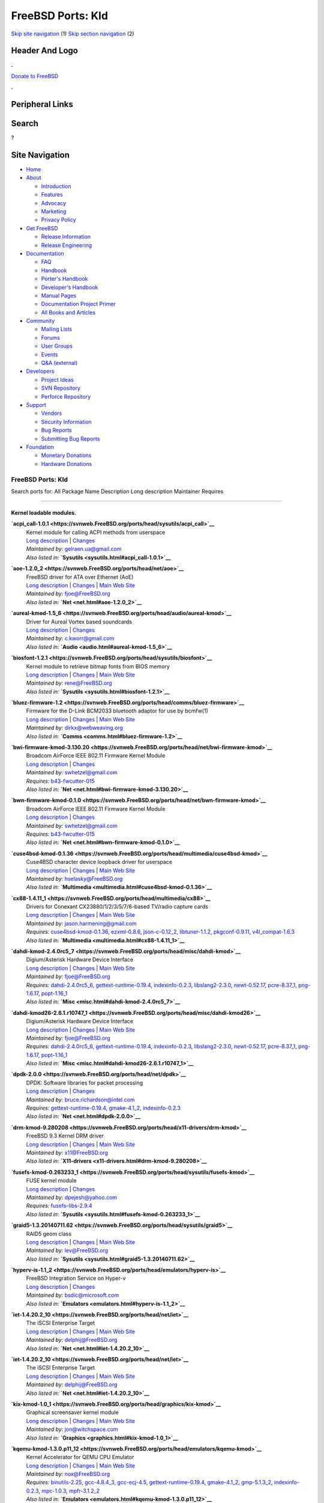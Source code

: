 ==================
FreeBSD Ports: Kld
==================

.. raw:: html

   <div id="containerwrap">

.. raw:: html

   <div id="container">

`Skip site navigation <#content>`__ (1) `Skip section
navigation <#contentwrap>`__ (2)

.. raw:: html

   <div id="headercontainer">

.. raw:: html

   <div id="header">

Header And Logo
---------------

.. raw:: html

   <div id="headerlogoleft">

|FreeBSD|

.. raw:: html

   </div>

.. raw:: html

   <div id="headerlogoright">

.. raw:: html

   <div class="frontdonateroundbox">

.. raw:: html

   <div class="frontdonatetop">

.. raw:: html

   <div>

**.**

.. raw:: html

   </div>

.. raw:: html

   </div>

.. raw:: html

   <div class="frontdonatecontent">

`Donate to FreeBSD <https://www.FreeBSDFoundation.org/donate/>`__

.. raw:: html

   </div>

.. raw:: html

   <div class="frontdonatebot">

.. raw:: html

   <div>

**.**

.. raw:: html

   </div>

.. raw:: html

   </div>

.. raw:: html

   </div>

Peripheral Links
----------------

.. raw:: html

   <div id="searchnav">

.. raw:: html

   </div>

.. raw:: html

   <div id="search">

Search
------

?

.. raw:: html

   </div>

.. raw:: html

   </div>

.. raw:: html

   </div>

Site Navigation
---------------

.. raw:: html

   <div id="menu">

-  `Home <../>`__

-  `About <../about.html>`__

   -  `Introduction <../projects/newbies.html>`__
   -  `Features <../features.html>`__
   -  `Advocacy <../advocacy/>`__
   -  `Marketing <../marketing/>`__
   -  `Privacy Policy <../privacy.html>`__

-  `Get FreeBSD <../where.html>`__

   -  `Release Information <../releases/>`__
   -  `Release Engineering <../releng/>`__

-  `Documentation <../docs.html>`__

   -  `FAQ <../doc/en_US.ISO8859-1/books/faq/>`__
   -  `Handbook <../doc/en_US.ISO8859-1/books/handbook/>`__
   -  `Porter's
      Handbook <../doc/en_US.ISO8859-1/books/porters-handbook>`__
   -  `Developer's
      Handbook <../doc/en_US.ISO8859-1/books/developers-handbook>`__
   -  `Manual Pages <//www.FreeBSD.org/cgi/man.cgi>`__
   -  `Documentation Project
      Primer <../doc/en_US.ISO8859-1/books/fdp-primer>`__
   -  `All Books and Articles <../docs/books.html>`__

-  `Community <../community.html>`__

   -  `Mailing Lists <../community/mailinglists.html>`__
   -  `Forums <https://forums.FreeBSD.org>`__
   -  `User Groups <../usergroups.html>`__
   -  `Events <../events/events.html>`__
   -  `Q&A
      (external) <http://serverfault.com/questions/tagged/freebsd>`__

-  `Developers <../projects/index.html>`__

   -  `Project Ideas <https://wiki.FreeBSD.org/IdeasPage>`__
   -  `SVN Repository <https://svnweb.FreeBSD.org>`__
   -  `Perforce Repository <http://p4web.FreeBSD.org>`__

-  `Support <../support.html>`__

   -  `Vendors <../commercial/commercial.html>`__
   -  `Security Information <../security/>`__
   -  `Bug Reports <https://bugs.FreeBSD.org/search/>`__
   -  `Submitting Bug Reports <https://www.FreeBSD.org/support.html>`__

-  `Foundation <https://www.freebsdfoundation.org/>`__

   -  `Monetary Donations <https://www.freebsdfoundation.org/donate/>`__
   -  `Hardware Donations <../donations/>`__

.. raw:: html

   </div>

.. raw:: html

   </div>

.. raw:: html

   <div id="content">

.. raw:: html

   <div id="sidewrap">

.. raw:: html

   </div>

.. raw:: html

   <div id="contentwrap">

FreeBSD Ports: Kld
==================

Search ports for: All Package Name Description Long description
Maintainer Requires

--------------

Kernel loadable modules.
~~~~~~~~~~~~~~~~~~~~~~~~

**\ `acpi\_call-1.0.1 <https://svnweb.FreeBSD.org/ports/head/sysutils/acpi_call>`__**
    | Kernel module for calling ACPI methods from userspace
    | `Long
      description <https://svnweb.FreeBSD.org/ports/head/sysutils/acpi_call/pkg-descr?revision=HEAD>`__
      \|
      `Changes <https://svnweb.FreeBSD.org/ports/head/sysutils/acpi_call/?view=log>`__
    | *Maintained by:* gelraen.ua@gmail.com
    | *Also listed in:* **`Sysutils <sysutils.html#acpi_call-1.0.1>`__**

**\ `aoe-1.2.0\_2 <https://svnweb.FreeBSD.org/ports/head/net/aoe>`__**
    | FreeBSD driver for ATA over Ethernet (AoE)
    | `Long
      description <https://svnweb.FreeBSD.org/ports/head/net/aoe/pkg-descr?revision=HEAD>`__
      \|
      `Changes <https://svnweb.FreeBSD.org/ports/head/net/aoe/?view=log>`__
      \| `Main Web Site <http://www.coraid.com/support/freebsd/>`__
    | *Maintained by:* fjoe@FreeBSD.org
    | *Also listed in:* **`Net <net.html#aoe-1.2.0_2>`__**

**\ `aureal-kmod-1.5\_6 <https://svnweb.FreeBSD.org/ports/head/audio/aureal-kmod>`__**
    | Driver for Aureal Vortex based soundcards
    | `Long
      description <https://svnweb.FreeBSD.org/ports/head/audio/aureal-kmod/pkg-descr?revision=HEAD?revision=HEAD>`__
      \|
      `Changes <https://svnweb.FreeBSD.org/ports/head/audio/aureal-kmod/?view=log>`__
    | *Maintained by:* c.kworr@gmail.com
    | *Also listed in:* **`Audio <audio.html#aureal-kmod-1.5_6>`__**

**\ `biosfont-1.2.1 <https://svnweb.FreeBSD.org/ports/head/sysutils/biosfont>`__**
    | Kernel module to retrieve bitmap fonts from BIOS memory
    | `Long
      description <https://svnweb.FreeBSD.org/ports/head/sysutils/biosfont/pkg-descr?revision=HEAD>`__
      \|
      `Changes <https://svnweb.FreeBSD.org/ports/head/sysutils/biosfont/?view=log>`__
      \| `Main Web Site <http://rene-ladan.nl/biosfont/>`__
    | *Maintained by:* rene@FreeBSD.org
    | *Also listed in:* **`Sysutils <sysutils.html#biosfont-1.2.1>`__**

**\ `bluez-firmware-1.2 <https://svnweb.FreeBSD.org/ports/head/comms/bluez-firmware>`__**
    | Firmware for the D-Link BCM2033 bluetooth adaptor for use by
      bcmfw(1)
    | `Long
      description <https://svnweb.FreeBSD.org/ports/head/comms/bluez-firmware/pkg-descr?revision=HEAD?revision=HEAD>`__
      \|
      `Changes <https://svnweb.FreeBSD.org/ports/head/comms/bluez-firmware/?view=log>`__
      \| `Main Web Site <http://www.bluez.org/>`__
    | *Maintained by:* dirkx@webweaving.org
    | *Also listed in:* **`Comms <comms.html#bluez-firmware-1.2>`__**

**\ `bwi-firmware-kmod-3.130.20 <https://svnweb.FreeBSD.org/ports/head/net/bwi-firmware-kmod>`__**
    | Broadcom AirForce IEEE 802.11 Firmware Kernel Module
    | `Long
      description <https://svnweb.FreeBSD.org/ports/head/net/bwi-firmware-kmod/pkg-descr?revision=HEAD>`__
      \|
      `Changes <https://svnweb.FreeBSD.org/ports/head/net/bwi-firmware-kmod/?view=log>`__
    | *Maintained by:* swhetzel@gmail.com
    | *Requires:* `b43-fwcutter-015 <sysutils.html#b43-fwcutter-015>`__
    | *Also listed in:*
      **`Net <net.html#bwi-firmware-kmod-3.130.20>`__**

**\ `bwn-firmware-kmod-0.1.0 <https://svnweb.FreeBSD.org/ports/head/net/bwn-firmware-kmod>`__**
    | Broadcom AirForce IEEE 802.11 Firmware Kernel Module
    | `Long
      description <https://svnweb.FreeBSD.org/ports/head/net/bwn-firmware-kmod/pkg-descr?revision=HEAD>`__
      \|
      `Changes <https://svnweb.FreeBSD.org/ports/head/net/bwn-firmware-kmod/?view=log>`__
    | *Maintained by:* swhetzel@gmail.com
    | *Requires:* `b43-fwcutter-015 <sysutils.html#b43-fwcutter-015>`__
    | *Also listed in:* **`Net <net.html#bwn-firmware-kmod-0.1.0>`__**

**\ `cuse4bsd-kmod-0.1.36 <https://svnweb.FreeBSD.org/ports/head/multimedia/cuse4bsd-kmod>`__**
    | Cuse4BSD character device loopback driver for userspace
    | `Long
      description <https://svnweb.FreeBSD.org/ports/head/multimedia/cuse4bsd-kmod/pkg-descr?revision=HEAD>`__
      \|
      `Changes <https://svnweb.FreeBSD.org/ports/head/multimedia/cuse4bsd-kmod/?view=log>`__
      \| `Main Web
      Site <http://www.selasky.org/hans_petter/cuse4bsd/>`__
    | *Maintained by:* hselasky@FreeBSD.org
    | *Also listed in:*
      **`Multimedia <multimedia.html#cuse4bsd-kmod-0.1.36>`__**

**\ `cx88-1.4.11\_1 <https://svnweb.FreeBSD.org/ports/head/multimedia/cx88>`__**
    | Drivers for Conexant CX23880/1/2/3/5/7/8-based TV/radio capture
      cards
    | `Long
      description <https://svnweb.FreeBSD.org/ports/head/multimedia/cx88/pkg-descr?revision=HEAD>`__
      \|
      `Changes <https://svnweb.FreeBSD.org/ports/head/multimedia/cx88/?view=log>`__
      \| `Main Web Site <http://corona.homeunix.net/cx88wiki>`__
    | *Maintained by:* jason.harmening@gmail.com
    | *Requires:*
      `cuse4bsd-kmod-0.1.36 <multimedia.html#cuse4bsd-kmod-0.1.36>`__,
      `ezxml-0.8.6 <textproc.html#ezxml-0.8.6>`__,
      `json-c-0.12\_2 <devel.html#json-c-0.12_2>`__,
      `libtuner-1.1.2 <multimedia.html#libtuner-1.1.2>`__,
      `pkgconf-0.9.11 <devel.html#pkgconf-0.9.11>`__,
      `v4l\_compat-1.6.3 <multimedia.html#v4l_compat-1.6.3>`__
    | *Also listed in:*
      **`Multimedia <multimedia.html#cx88-1.4.11_1>`__**

**\ `dahdi-kmod-2.4.0rc5\_7 <https://svnweb.FreeBSD.org/ports/head/misc/dahdi-kmod>`__**
    | Digium/Asterisk Hardware Device Interface
    | `Long
      description <https://svnweb.FreeBSD.org/ports/head/misc/dahdi-kmod/pkg-descr?revision=HEAD>`__
      \|
      `Changes <https://svnweb.FreeBSD.org/ports/head/misc/dahdi-kmod/?view=log>`__
      \| `Main Web Site <http://www.asterisk.org/dahdi/>`__
    | *Maintained by:* fjoe@FreeBSD.org
    | *Requires:* `dahdi-2.4.0rc5\_6 <misc.html#dahdi-2.4.0rc5_6>`__,
      `gettext-runtime-0.19.4 <devel.html#gettext-runtime-0.19.4>`__,
      `indexinfo-0.2.3 <print.html#indexinfo-0.2.3>`__,
      `libslang2-2.3.0 <devel.html#libslang2-2.3.0>`__,
      `newt-0.52.17 <devel.html#newt-0.52.17>`__,
      `pcre-8.37\_1 <devel.html#pcre-8.37_1>`__,
      `png-1.6.17 <graphics.html#png-1.6.17>`__,
      `popt-1.16\_1 <devel.html#popt-1.16_1>`__
    | *Also listed in:* **`Misc <misc.html#dahdi-kmod-2.4.0rc5_7>`__**

**\ `dahdi-kmod26-2.6.1.r10747\_1 <https://svnweb.FreeBSD.org/ports/head/misc/dahdi-kmod26>`__**
    | Digium/Asterisk Hardware Device Interface
    | `Long
      description <https://svnweb.FreeBSD.org/ports/head/misc/dahdi-kmod26/pkg-descr?revision=HEAD>`__
      \|
      `Changes <https://svnweb.FreeBSD.org/ports/head/misc/dahdi-kmod26/?view=log>`__
      \| `Main Web Site <http://www.asterisk.org/dahdi/>`__
    | *Maintained by:* fjoe@FreeBSD.org
    | *Requires:* `dahdi-2.4.0rc5\_6 <misc.html#dahdi-2.4.0rc5_6>`__,
      `gettext-runtime-0.19.4 <devel.html#gettext-runtime-0.19.4>`__,
      `indexinfo-0.2.3 <print.html#indexinfo-0.2.3>`__,
      `libslang2-2.3.0 <devel.html#libslang2-2.3.0>`__,
      `newt-0.52.17 <devel.html#newt-0.52.17>`__,
      `pcre-8.37\_1 <devel.html#pcre-8.37_1>`__,
      `png-1.6.17 <graphics.html#png-1.6.17>`__,
      `popt-1.16\_1 <devel.html#popt-1.16_1>`__
    | *Also listed in:*
      **`Misc <misc.html#dahdi-kmod26-2.6.1.r10747_1>`__**

**\ `dpdk-2.0.0 <https://svnweb.FreeBSD.org/ports/head/net/dpdk>`__**
    | DPDK: Software libraries for packet processing
    | `Long
      description <https://svnweb.FreeBSD.org/ports/head/net/dpdk/pkg-descr?revision=HEAD>`__
      \|
      `Changes <https://svnweb.FreeBSD.org/ports/head/net/dpdk/?view=log>`__
    | *Maintained by:* bruce.richardson@intel.com
    | *Requires:*
      `gettext-runtime-0.19.4 <devel.html#gettext-runtime-0.19.4>`__,
      `gmake-4.1\_2 <devel.html#gmake-4.1_2>`__,
      `indexinfo-0.2.3 <print.html#indexinfo-0.2.3>`__
    | *Also listed in:* **`Net <net.html#dpdk-2.0.0>`__**

**\ `drm-kmod-9.280208 <https://svnweb.FreeBSD.org/ports/head/x11-drivers/drm-kmod>`__**
    | FreeBSD 9.3 Kernel DRM driver
    | `Long
      description <https://svnweb.FreeBSD.org/ports/head/x11-drivers/drm-kmod/pkg-descr?revision=HEAD>`__
      \|
      `Changes <https://svnweb.FreeBSD.org/ports/head/x11-drivers/drm-kmod/?view=log>`__
      \| `Main Web Site <http://www.freebsd.org/>`__
    | *Maintained by:* x11@FreeBSD.org
    | *Also listed in:*
      **`X11-drivers <x11-drivers.html#drm-kmod-9.280208>`__**

**\ `fusefs-kmod-0.263233\_1 <https://svnweb.FreeBSD.org/ports/head/sysutils/fusefs-kmod>`__**
    | FUSE kernel module
    | `Long
      description <https://svnweb.FreeBSD.org/ports/head/sysutils/fusefs-kmod/pkg-descr?revision=HEAD>`__
      \|
      `Changes <https://svnweb.FreeBSD.org/ports/head/sysutils/fusefs-kmod/?view=log>`__
    | *Maintained by:* dpejesh@yahoo.com
    | *Requires:*
      `fusefs-libs-2.9.4 <sysutils.html#fusefs-libs-2.9.4>`__
    | *Also listed in:*
      **`Sysutils <sysutils.html#fusefs-kmod-0.263233_1>`__**

**\ `graid5-1.3.20140711.62 <https://svnweb.FreeBSD.org/ports/head/sysutils/graid5>`__**
    | RAID5 geom class
    | `Long
      description <https://svnweb.FreeBSD.org/ports/head/sysutils/graid5/pkg-descr?revision=HEAD>`__
      \|
      `Changes <https://svnweb.FreeBSD.org/ports/head/sysutils/graid5/?view=log>`__
      \| `Main Web
      Site <http://lev.serebryakov.spb.ru/download/graid5/>`__
    | *Maintained by:* lev@FreeBSD.org
    | *Also listed in:*
      **`Sysutils <sysutils.html#graid5-1.3.20140711.62>`__**

**\ `hyperv-is-1.1\_2 <https://svnweb.FreeBSD.org/ports/head/emulators/hyperv-is>`__**
    | FreeBSD Integration Service on Hyper-v
    | `Long
      description <https://svnweb.FreeBSD.org/ports/head/emulators/hyperv-is/pkg-descr?revision=HEAD?revision=HEAD>`__
      \|
      `Changes <https://svnweb.FreeBSD.org/ports/head/emulators/hyperv-is/?view=log>`__
    | *Maintained by:* bsdic@microsoft.com
    | *Also listed in:*
      **`Emulators <emulators.html#hyperv-is-1.1_2>`__**

**\ `iet-1.4.20.2\_10 <https://svnweb.FreeBSD.org/ports/head/net/iet>`__**
    | The iSCSI Enterprise Target
    | `Long
      description <https://svnweb.FreeBSD.org/ports/head/net/iet/pkg-descr?revision=HEAD>`__
      \|
      `Changes <https://svnweb.FreeBSD.org/ports/head/net/iet/?view=log>`__
      \| `Main Web Site <http://iscsitarget.sourceforge.net/>`__
    | *Maintained by:* delphij@FreeBSD.org
    | *Also listed in:* **`Net <net.html#iet-1.4.20.2_10>`__**

**\ `iet-1.4.20.2\_10 <https://svnweb.FreeBSD.org/ports/head/net/iet>`__**
    | The iSCSI Enterprise Target
    | `Long
      description <https://svnweb.FreeBSD.org/ports/head/net/iet/pkg-descr?revision=HEAD?revision=HEAD>`__
      \|
      `Changes <https://svnweb.FreeBSD.org/ports/head/net/iet/?view=log>`__
      \| `Main Web Site <http://iscsitarget.sourceforge.net/>`__
    | *Maintained by:* delphij@FreeBSD.org
    | *Also listed in:* **`Net <net.html#iet-1.4.20.2_10>`__**

**\ `kix-kmod-1.0\_1 <https://svnweb.FreeBSD.org/ports/head/graphics/kix-kmod>`__**
    | Graphical screensaver kernel module
    | `Long
      description <https://svnweb.FreeBSD.org/ports/head/graphics/kix-kmod/pkg-descr?revision=HEAD?revision=HEAD>`__
      \|
      `Changes <https://svnweb.FreeBSD.org/ports/head/graphics/kix-kmod/?view=log>`__
      \| `Main Web Site <http://www.witchspace.com/kix.html>`__
    | *Maintained by:* jon@witchspace.com
    | *Also listed in:* **`Graphics <graphics.html#kix-kmod-1.0_1>`__**

**\ `kqemu-kmod-1.3.0.p11\_12 <https://svnweb.FreeBSD.org/ports/head/emulators/kqemu-kmod>`__**
    | Kernel Accelerator for QEMU CPU Emulator
    | `Long
      description <https://svnweb.FreeBSD.org/ports/head/emulators/kqemu-kmod/pkg-descr?revision=HEAD?revision=HEAD>`__
      \|
      `Changes <https://svnweb.FreeBSD.org/ports/head/emulators/kqemu-kmod/?view=log>`__
      \| `Main Web Site <http://fabrice.bellard.free.fr/qemu/>`__
    | *Maintained by:* nox@FreeBSD.org
    | *Requires:* `binutils-2.25 <devel.html#binutils-2.25>`__,
      `gcc-4.8.4\_3 <lang.html#gcc-4.8.4_3>`__,
      `gcc-ecj-4.5 <lang.html#gcc-ecj-4.5>`__,
      `gettext-runtime-0.19.4 <devel.html#gettext-runtime-0.19.4>`__,
      `gmake-4.1\_2 <devel.html#gmake-4.1_2>`__,
      `gmp-5.1.3\_2 <math.html#gmp-5.1.3_2>`__,
      `indexinfo-0.2.3 <print.html#indexinfo-0.2.3>`__,
      `mpc-1.0.3 <math.html#mpc-1.0.3>`__,
      `mpfr-3.1.2\_2 <math.html#mpfr-3.1.2_2>`__
    | *Also listed in:*
      **`Emulators <emulators.html#kqemu-kmod-1.3.0.p11_12>`__**

**\ `kqemu-kmod-devel-1.4.0.p1\_5 <https://svnweb.FreeBSD.org/ports/head/emulators/kqemu-kmod-devel>`__**
    | Kernel Accelerator for QEMU CPU Emulator (development version)
    | `Long
      description <https://svnweb.FreeBSD.org/ports/head/emulators/kqemu-kmod-devel/pkg-descr?revision=HEAD?revision=HEAD>`__
      \|
      `Changes <https://svnweb.FreeBSD.org/ports/head/emulators/kqemu-kmod-devel/?view=log>`__
      \| `Main Web Site <http://fabrice.bellard.free.fr/qemu/>`__
    | *Maintained by:* nox@FreeBSD.org
    | *Requires:* `binutils-2.25 <devel.html#binutils-2.25>`__,
      `gcc-4.8.4\_3 <lang.html#gcc-4.8.4_3>`__,
      `gcc-ecj-4.5 <lang.html#gcc-ecj-4.5>`__,
      `gettext-runtime-0.19.4 <devel.html#gettext-runtime-0.19.4>`__,
      `gmake-4.1\_2 <devel.html#gmake-4.1_2>`__,
      `gmp-5.1.3\_2 <math.html#gmp-5.1.3_2>`__,
      `indexinfo-0.2.3 <print.html#indexinfo-0.2.3>`__,
      `mpc-1.0.3 <math.html#mpc-1.0.3>`__,
      `mpfr-3.1.2\_2 <math.html#mpfr-3.1.2_2>`__
    | *Also listed in:*
      **`Emulators <emulators.html#kqemu-kmod-devel-1.4.0.p1_5>`__**

**\ `linux\_dvbwrapper-kmod-1.0\_1 <https://svnweb.FreeBSD.org/ports/head/multimedia/linux_dvbwrapper-kmod>`__**
    | Linux compatibility layer - DVB ioctl handler
    | `Long
      description <https://svnweb.FreeBSD.org/ports/head/multimedia/linux_dvbwrapper-kmod/pkg-descr?revision=HEAD>`__
      \|
      `Changes <https://svnweb.FreeBSD.org/ports/head/multimedia/linux_dvbwrapper-kmod/?view=log>`__
      \| `Main Web Site <http://people.freebsd.org/~nox/dvb/>`__
    | *Maintained by:* nox@FreeBSD.org
    | *Also listed in:*
      **`Multimedia <multimedia.html#linux_dvbwrapper-kmod-1.0_1>`__**

**\ `malo-firmware-kmod-3.0.0.39 <https://svnweb.FreeBSD.org/ports/head/net/malo-firmware-kmod>`__**
    | Marvell Libertas 88W8335 IEEE 802.11b/g Firmware Kernel Module
    | `Long
      description <https://svnweb.FreeBSD.org/ports/head/net/malo-firmware-kmod/pkg-descr?revision=HEAD>`__
      \|
      `Changes <https://svnweb.FreeBSD.org/ports/head/net/malo-firmware-kmod/?view=log>`__
      \| `Main Web Site <http://www.nazgul.ch/malo/>`__
    | *Maintained by:* cpm@fbsd.es
    | *Also listed in:*
      **`Net <net.html#malo-firmware-kmod-3.0.0.39>`__**

**\ `mbgtools-f.d.2013.06.26 <https://svnweb.FreeBSD.org/ports/head/sysutils/mbgtools>`__**
    | Drivers and tools for Meinberg PTP/GPS cards
    | `Long
      description <https://svnweb.FreeBSD.org/ports/head/sysutils/mbgtools/pkg-descr?revision=HEAD>`__
      \|
      `Changes <https://svnweb.FreeBSD.org/ports/head/sysutils/mbgtools/?view=log>`__
      \| `Main Web Site <http://www.meinbergglobal.com/english/sw/>`__
    | *Maintained by:* gnn@FreeBSD.org
    | *Also listed in:*
      **`Sysutils <sysutils.html#mbgtools-f.d.2013.06.26>`__**

**\ `mono-kmod-20070416 <https://svnweb.FreeBSD.org/ports/head/sysutils/mono-kmod>`__**
    | Execute .NET applications from command line
    | `Long
      description <https://svnweb.FreeBSD.org/ports/head/sysutils/mono-kmod/pkg-descr?revision=HEAD>`__
      \|
      `Changes <https://svnweb.FreeBSD.org/ports/head/sysutils/mono-kmod/?view=log>`__
      \| `Main Web
      Site <http://www.alpha-tierchen.de/~bkoenig/mono-kmod/>`__
    | *Maintained by:* bkoenig@alpha-tierchen.de
    | *Also listed in:*
      **`Sysutils <sysutils.html#mono-kmod-20070416>`__**

**\ `ng\_ipacct-20150304 <https://svnweb.FreeBSD.org/ports/head/net-mgmt/ng_ipacct>`__**
    | Netgraph IP accounting
    | `Long
      description <https://svnweb.FreeBSD.org/ports/head/net-mgmt/ng_ipacct/pkg-descr?revision=HEAD>`__
      \|
      `Changes <https://svnweb.FreeBSD.org/ports/head/net-mgmt/ng_ipacct/?view=log>`__
      \| `Main Web
      Site <ftp://ftp.wuppy.net.ru/pub/FreeBSD/local/kernel/ng_ipacct/>`__
    | *Maintained by:* vsevolod@FreeBSD.org
    | *Also listed in:*
      **`Net-mgmt <net-mgmt.html#ng_ipacct-20150304>`__**

**\ `ng\_mikrotik\_eoip-1.0 <https://svnweb.FreeBSD.org/ports/head/net/ng_mikrotik_eoip>`__**
    | Netgraph node for Mikrotik EoIP tunneling
    | `Long
      description <https://svnweb.FreeBSD.org/ports/head/net/ng_mikrotik_eoip/pkg-descr?revision=HEAD>`__
      \|
      `Changes <https://svnweb.FreeBSD.org/ports/head/net/ng_mikrotik_eoip/?view=log>`__
      \| `Main Web Site <http://imax.in.ua/ng_mikrotik_eoip/>`__
    | *Maintained by:* gelraen.ua@gmail.com
    | *Also listed in:* **`Net <net.html#ng_mikrotik_eoip-1.0>`__**

**\ `nvidia-driver-173-173.14.39 <https://svnweb.FreeBSD.org/ports/head/x11/nvidia-driver-173>`__**
    | NVidia graphics card binary drivers for hardware OpenGL rendering
    | `Long
      description <https://svnweb.FreeBSD.org/ports/head/x11/nvidia-driver/pkg-descr?revision=HEAD>`__
      \|
      `Changes <https://svnweb.FreeBSD.org/ports/head/x11/nvidia-driver-173/?view=log>`__
      \| `Main Web Site <http://www.nvidia.com/object/unix.html>`__
    | *Maintained by:* danfe@FreeBSD.org
    | *Requires:* `binutils-2.25 <devel.html#binutils-2.25>`__,
      `compat5x-i386-5.4.0.8.1\_1 <misc.html#compat5x-i386-5.4.0.8.1_1>`__,
      `damageproto-1.2.1 <x11.html#damageproto-1.2.1>`__,
      `dri-9.1.7\_6,2 <graphics.html#dri-9.1.7_6,2>`__,
      `dri2proto-2.8 <x11.html#dri2proto-2.8>`__,
      `expat-2.1.0\_2 <textproc.html#expat-2.1.0_2>`__,
      `fixesproto-5.0 <x11.html#fixesproto-5.0>`__,
      `font-util-1.3.1 <x11-fonts.html#font-util-1.3.1>`__,
      `fontsproto-2.1.2,1 <x11-fonts.html#fontsproto-2.1.2,1>`__,
      `freetype2-2.6 <print.html#freetype2-2.6>`__,
      `gcc-4.8.4\_3 <lang.html#gcc-4.8.4_3>`__,
      `gcc-ecj-4.5 <lang.html#gcc-ecj-4.5>`__,
      `gettext-runtime-0.19.4 <devel.html#gettext-runtime-0.19.4>`__,
      `glproto-1.4.17 <x11.html#glproto-1.4.17>`__,
      `gmp-5.1.3\_2 <math.html#gmp-5.1.3_2>`__,
      `indexinfo-0.2.3 <print.html#indexinfo-0.2.3>`__,
      `kbproto-1.0.6 <x11.html#kbproto-1.0.6>`__,
      `libGL-9.1.7\_4 <graphics.html#libGL-9.1.7_4>`__,
      `libICE-1.0.9\_1,1 <x11.html#libICE-1.0.9_1,1>`__,
      `libSM-1.2.2\_3,1 <x11.html#libSM-1.2.2_3,1>`__,
      `libX11-1.6.2\_3,1 <x11.html#libX11-1.6.2_3,1>`__,
      `libXau-1.0.8\_3 <x11.html#libXau-1.0.8_3>`__,
      `libXaw-1.0.12\_3,2 <x11-toolkits.html#libXaw-1.0.12_3,2>`__,
      `libXdamage-1.1.4\_3 <x11.html#libXdamage-1.1.4_3>`__,
      `libXdmcp-1.1.2 <x11.html#libXdmcp-1.1.2>`__,
      `libXext-1.3.3\_1,1 <x11.html#libXext-1.3.3_1,1>`__,
      `libXfixes-5.0.1\_3 <x11.html#libXfixes-5.0.1_3>`__,
      `libXfont-1.4.9,2 <x11-fonts.html#libXfont-1.4.9,2>`__,
      `libXinerama-1.1.3\_3,1 <x11.html#libXinerama-1.1.3_3,1>`__,
      `libXmu-1.1.2\_3,1 <x11-toolkits.html#libXmu-1.1.2_3,1>`__,
      `libXp-1.0.3,1 <x11.html#libXp-1.0.3,1>`__,
      `libXpm-3.5.11\_4 <x11.html#libXpm-3.5.11_4>`__,
      `libXt-1.1.4\_3,1 <x11-toolkits.html#libXt-1.1.4_3,1>`__,
      `libXv-1.0.10\_3,1 <x11.html#libXv-1.0.10_3,1>`__,
      `libXvMC-1.0.9 <x11.html#libXvMC-1.0.9>`__,
      `libXxf86misc-1.0.3\_3 <x11.html#libXxf86misc-1.0.3_3>`__,
      `libXxf86vm-1.1.4\_1 <x11.html#libXxf86vm-1.1.4_1>`__,
      `libdevq-0.0.2\_1 <devel.html#libdevq-0.0.2_1>`__,
      `libdrm-2.4.60,1 <graphics.html#libdrm-2.4.60,1>`__,
      `libffi-3.2.1 <devel.html#libffi-3.2.1>`__,
      `libfontenc-1.1.2\_3 <x11-fonts.html#libfontenc-1.1.2_3>`__,
      `libglapi-9.1.7\_2 <graphics.html#libglapi-9.1.7_2>`__,
      `libpciaccess-0.13.3 <devel.html#libpciaccess-0.13.3>`__,
      `libpthread-stubs-0.3\_6 <devel.html#libpthread-stubs-0.3_6>`__,
      `libxcb-1.11\_1 <x11.html#libxcb-1.11_1>`__,
      `libxkbfile-1.0.8\_3 <x11.html#libxkbfile-1.0.8_3>`__,
      `libxkbui-1.0.2\_4 <x11.html#libxkbui-1.0.2_4>`__,
      `libxml2-2.9.2\_3 <textproc.html#libxml2-2.9.2_3>`__,
      `libxshmfence-1.2 <x11.html#libxshmfence-1.2>`__,
      `linux\_base-c6-6.6\_4 <emulators.html#linux_base-c6-6.6_4>`__,
      `llvm33-3.3\_10 <devel.html#llvm33-3.3_10>`__,
      `localedata-5.4\_2 <misc.html#localedata-5.4_2>`__,
      `mpc-1.0.3 <math.html#mpc-1.0.3>`__,
      `mpfr-3.1.2\_2 <math.html#mpfr-3.1.2_2>`__,
      `pciids-20150710 <misc.html#pciids-20150710>`__,
      `perl5-5.20.2\_5 <lang.html#perl5-5.20.2_5>`__,
      `pixman-0.32.6\_1 <x11.html#pixman-0.32.6_1>`__,
      `printproto-1.0.5 <x11.html#printproto-1.0.5>`__,
      `python27-2.7.10 <lang.html#python27-2.7.10>`__,
      `videoproto-2.3.2 <x11.html#videoproto-2.3.2>`__,
      `xextproto-7.3.0 <x11.html#xextproto-7.3.0>`__,
      `xf86miscproto-0.9.3 <x11.html#xf86miscproto-0.9.3>`__,
      `xf86vidmodeproto-2.3.1 <x11.html#xf86vidmodeproto-2.3.1>`__,
      `xineramaproto-1.2.1 <x11.html#xineramaproto-1.2.1>`__,
      `xkbcomp-1.3.0 <x11.html#xkbcomp-1.3.0>`__,
      `xkeyboard-config-2.14 <x11.html#xkeyboard-config-2.14>`__,
      `xorg-server-1.14.7\_5,1 <x11-servers.html#xorg-server-1.14.7_5,1>`__,
      `xproto-7.0.27 <x11.html#xproto-7.0.27>`__
    | *Also listed in:*
      **`X11 <x11.html#nvidia-driver-173-173.14.39>`__**

**\ `nvidia-driver-304-304.125 <https://svnweb.FreeBSD.org/ports/head/x11/nvidia-driver-304>`__**
    | NVidia graphics card binary drivers for hardware OpenGL rendering
    | `Long
      description <https://svnweb.FreeBSD.org/ports/head/x11/nvidia-driver/pkg-descr?revision=HEAD>`__
      \|
      `Changes <https://svnweb.FreeBSD.org/ports/head/x11/nvidia-driver-304/?view=log>`__
      \| `Main Web Site <http://www.nvidia.com/object/unix.html>`__
    | *Maintained by:* danfe@FreeBSD.org
    | *Requires:* `binutils-2.25 <devel.html#binutils-2.25>`__,
      `damageproto-1.2.1 <x11.html#damageproto-1.2.1>`__,
      `dri-9.1.7\_6,2 <graphics.html#dri-9.1.7_6,2>`__,
      `dri2proto-2.8 <x11.html#dri2proto-2.8>`__,
      `expat-2.1.0\_2 <textproc.html#expat-2.1.0_2>`__,
      `fixesproto-5.0 <x11.html#fixesproto-5.0>`__,
      `font-util-1.3.1 <x11-fonts.html#font-util-1.3.1>`__,
      `fontsproto-2.1.2,1 <x11-fonts.html#fontsproto-2.1.2,1>`__,
      `freetype2-2.6 <print.html#freetype2-2.6>`__,
      `gcc-4.8.4\_3 <lang.html#gcc-4.8.4_3>`__,
      `gcc-ecj-4.5 <lang.html#gcc-ecj-4.5>`__,
      `gettext-runtime-0.19.4 <devel.html#gettext-runtime-0.19.4>`__,
      `glproto-1.4.17 <x11.html#glproto-1.4.17>`__,
      `gmp-5.1.3\_2 <math.html#gmp-5.1.3_2>`__,
      `indexinfo-0.2.3 <print.html#indexinfo-0.2.3>`__,
      `kbproto-1.0.6 <x11.html#kbproto-1.0.6>`__,
      `libGL-9.1.7\_4 <graphics.html#libGL-9.1.7_4>`__,
      `libICE-1.0.9\_1,1 <x11.html#libICE-1.0.9_1,1>`__,
      `libSM-1.2.2\_3,1 <x11.html#libSM-1.2.2_3,1>`__,
      `libX11-1.6.2\_3,1 <x11.html#libX11-1.6.2_3,1>`__,
      `libXau-1.0.8\_3 <x11.html#libXau-1.0.8_3>`__,
      `libXaw-1.0.12\_3,2 <x11-toolkits.html#libXaw-1.0.12_3,2>`__,
      `libXdamage-1.1.4\_3 <x11.html#libXdamage-1.1.4_3>`__,
      `libXdmcp-1.1.2 <x11.html#libXdmcp-1.1.2>`__,
      `libXext-1.3.3\_1,1 <x11.html#libXext-1.3.3_1,1>`__,
      `libXfixes-5.0.1\_3 <x11.html#libXfixes-5.0.1_3>`__,
      `libXfont-1.4.9,2 <x11-fonts.html#libXfont-1.4.9,2>`__,
      `libXinerama-1.1.3\_3,1 <x11.html#libXinerama-1.1.3_3,1>`__,
      `libXmu-1.1.2\_3,1 <x11-toolkits.html#libXmu-1.1.2_3,1>`__,
      `libXp-1.0.3,1 <x11.html#libXp-1.0.3,1>`__,
      `libXpm-3.5.11\_4 <x11.html#libXpm-3.5.11_4>`__,
      `libXt-1.1.4\_3,1 <x11-toolkits.html#libXt-1.1.4_3,1>`__,
      `libXv-1.0.10\_3,1 <x11.html#libXv-1.0.10_3,1>`__,
      `libXvMC-1.0.9 <x11.html#libXvMC-1.0.9>`__,
      `libXxf86misc-1.0.3\_3 <x11.html#libXxf86misc-1.0.3_3>`__,
      `libXxf86vm-1.1.4\_1 <x11.html#libXxf86vm-1.1.4_1>`__,
      `libdevq-0.0.2\_1 <devel.html#libdevq-0.0.2_1>`__,
      `libdrm-2.4.60,1 <graphics.html#libdrm-2.4.60,1>`__,
      `libffi-3.2.1 <devel.html#libffi-3.2.1>`__,
      `libfontenc-1.1.2\_3 <x11-fonts.html#libfontenc-1.1.2_3>`__,
      `libglapi-9.1.7\_2 <graphics.html#libglapi-9.1.7_2>`__,
      `libpciaccess-0.13.3 <devel.html#libpciaccess-0.13.3>`__,
      `libpthread-stubs-0.3\_6 <devel.html#libpthread-stubs-0.3_6>`__,
      `libxcb-1.11\_1 <x11.html#libxcb-1.11_1>`__,
      `libxkbfile-1.0.8\_3 <x11.html#libxkbfile-1.0.8_3>`__,
      `libxkbui-1.0.2\_4 <x11.html#libxkbui-1.0.2_4>`__,
      `libxml2-2.9.2\_3 <textproc.html#libxml2-2.9.2_3>`__,
      `libxshmfence-1.2 <x11.html#libxshmfence-1.2>`__,
      `linux\_base-c6-6.6\_4 <emulators.html#linux_base-c6-6.6_4>`__,
      `llvm33-3.3\_10 <devel.html#llvm33-3.3_10>`__,
      `mpc-1.0.3 <math.html#mpc-1.0.3>`__,
      `mpfr-3.1.2\_2 <math.html#mpfr-3.1.2_2>`__,
      `pciids-20150710 <misc.html#pciids-20150710>`__,
      `perl5-5.20.2\_5 <lang.html#perl5-5.20.2_5>`__,
      `pixman-0.32.6\_1 <x11.html#pixman-0.32.6_1>`__,
      `printproto-1.0.5 <x11.html#printproto-1.0.5>`__,
      `python27-2.7.10 <lang.html#python27-2.7.10>`__,
      `videoproto-2.3.2 <x11.html#videoproto-2.3.2>`__,
      `xextproto-7.3.0 <x11.html#xextproto-7.3.0>`__,
      `xf86miscproto-0.9.3 <x11.html#xf86miscproto-0.9.3>`__,
      `xf86vidmodeproto-2.3.1 <x11.html#xf86vidmodeproto-2.3.1>`__,
      `xineramaproto-1.2.1 <x11.html#xineramaproto-1.2.1>`__,
      `xkbcomp-1.3.0 <x11.html#xkbcomp-1.3.0>`__,
      `xkeyboard-config-2.14 <x11.html#xkeyboard-config-2.14>`__,
      `xorg-server-1.14.7\_5,1 <x11-servers.html#xorg-server-1.14.7_5,1>`__,
      `xproto-7.0.27 <x11.html#xproto-7.0.27>`__
    | *Also listed in:* **`X11 <x11.html#nvidia-driver-304-304.125>`__**

**\ `nvidia-driver-340-340.76 <https://svnweb.FreeBSD.org/ports/head/x11/nvidia-driver-340>`__**
    | NVidia graphics card binary drivers for hardware OpenGL rendering
    | `Long
      description <https://svnweb.FreeBSD.org/ports/head/x11/nvidia-driver/pkg-descr?revision=HEAD>`__
      \|
      `Changes <https://svnweb.FreeBSD.org/ports/head/x11/nvidia-driver-340/?view=log>`__
      \| `Main Web Site <http://www.nvidia.com/object/unix.html>`__
    | *Maintained by:* danfe@FreeBSD.org
    | *Requires:* `binutils-2.25 <devel.html#binutils-2.25>`__,
      `damageproto-1.2.1 <x11.html#damageproto-1.2.1>`__,
      `dri-9.1.7\_6,2 <graphics.html#dri-9.1.7_6,2>`__,
      `dri2proto-2.8 <x11.html#dri2proto-2.8>`__,
      `expat-2.1.0\_2 <textproc.html#expat-2.1.0_2>`__,
      `fixesproto-5.0 <x11.html#fixesproto-5.0>`__,
      `font-util-1.3.1 <x11-fonts.html#font-util-1.3.1>`__,
      `fontsproto-2.1.2,1 <x11-fonts.html#fontsproto-2.1.2,1>`__,
      `freetype2-2.6 <print.html#freetype2-2.6>`__,
      `gcc-4.8.4\_3 <lang.html#gcc-4.8.4_3>`__,
      `gcc-ecj-4.5 <lang.html#gcc-ecj-4.5>`__,
      `gettext-runtime-0.19.4 <devel.html#gettext-runtime-0.19.4>`__,
      `glproto-1.4.17 <x11.html#glproto-1.4.17>`__,
      `gmp-5.1.3\_2 <math.html#gmp-5.1.3_2>`__,
      `indexinfo-0.2.3 <print.html#indexinfo-0.2.3>`__,
      `kbproto-1.0.6 <x11.html#kbproto-1.0.6>`__,
      `libGL-9.1.7\_4 <graphics.html#libGL-9.1.7_4>`__,
      `libICE-1.0.9\_1,1 <x11.html#libICE-1.0.9_1,1>`__,
      `libSM-1.2.2\_3,1 <x11.html#libSM-1.2.2_3,1>`__,
      `libX11-1.6.2\_3,1 <x11.html#libX11-1.6.2_3,1>`__,
      `libXau-1.0.8\_3 <x11.html#libXau-1.0.8_3>`__,
      `libXaw-1.0.12\_3,2 <x11-toolkits.html#libXaw-1.0.12_3,2>`__,
      `libXdamage-1.1.4\_3 <x11.html#libXdamage-1.1.4_3>`__,
      `libXdmcp-1.1.2 <x11.html#libXdmcp-1.1.2>`__,
      `libXext-1.3.3\_1,1 <x11.html#libXext-1.3.3_1,1>`__,
      `libXfixes-5.0.1\_3 <x11.html#libXfixes-5.0.1_3>`__,
      `libXfont-1.4.9,2 <x11-fonts.html#libXfont-1.4.9,2>`__,
      `libXinerama-1.1.3\_3,1 <x11.html#libXinerama-1.1.3_3,1>`__,
      `libXmu-1.1.2\_3,1 <x11-toolkits.html#libXmu-1.1.2_3,1>`__,
      `libXp-1.0.3,1 <x11.html#libXp-1.0.3,1>`__,
      `libXpm-3.5.11\_4 <x11.html#libXpm-3.5.11_4>`__,
      `libXt-1.1.4\_3,1 <x11-toolkits.html#libXt-1.1.4_3,1>`__,
      `libXv-1.0.10\_3,1 <x11.html#libXv-1.0.10_3,1>`__,
      `libXvMC-1.0.9 <x11.html#libXvMC-1.0.9>`__,
      `libXxf86misc-1.0.3\_3 <x11.html#libXxf86misc-1.0.3_3>`__,
      `libXxf86vm-1.1.4\_1 <x11.html#libXxf86vm-1.1.4_1>`__,
      `libdevq-0.0.2\_1 <devel.html#libdevq-0.0.2_1>`__,
      `libdrm-2.4.60,1 <graphics.html#libdrm-2.4.60,1>`__,
      `libffi-3.2.1 <devel.html#libffi-3.2.1>`__,
      `libfontenc-1.1.2\_3 <x11-fonts.html#libfontenc-1.1.2_3>`__,
      `libglapi-9.1.7\_2 <graphics.html#libglapi-9.1.7_2>`__,
      `libpciaccess-0.13.3 <devel.html#libpciaccess-0.13.3>`__,
      `libpthread-stubs-0.3\_6 <devel.html#libpthread-stubs-0.3_6>`__,
      `libxcb-1.11\_1 <x11.html#libxcb-1.11_1>`__,
      `libxkbfile-1.0.8\_3 <x11.html#libxkbfile-1.0.8_3>`__,
      `libxkbui-1.0.2\_4 <x11.html#libxkbui-1.0.2_4>`__,
      `libxml2-2.9.2\_3 <textproc.html#libxml2-2.9.2_3>`__,
      `libxshmfence-1.2 <x11.html#libxshmfence-1.2>`__,
      `linux\_base-c6-6.6\_4 <emulators.html#linux_base-c6-6.6_4>`__,
      `llvm33-3.3\_10 <devel.html#llvm33-3.3_10>`__,
      `mpc-1.0.3 <math.html#mpc-1.0.3>`__,
      `mpfr-3.1.2\_2 <math.html#mpfr-3.1.2_2>`__,
      `pciids-20150710 <misc.html#pciids-20150710>`__,
      `perl5-5.20.2\_5 <lang.html#perl5-5.20.2_5>`__,
      `pixman-0.32.6\_1 <x11.html#pixman-0.32.6_1>`__,
      `printproto-1.0.5 <x11.html#printproto-1.0.5>`__,
      `python27-2.7.10 <lang.html#python27-2.7.10>`__,
      `videoproto-2.3.2 <x11.html#videoproto-2.3.2>`__,
      `xextproto-7.3.0 <x11.html#xextproto-7.3.0>`__,
      `xf86miscproto-0.9.3 <x11.html#xf86miscproto-0.9.3>`__,
      `xf86vidmodeproto-2.3.1 <x11.html#xf86vidmodeproto-2.3.1>`__,
      `xineramaproto-1.2.1 <x11.html#xineramaproto-1.2.1>`__,
      `xkbcomp-1.3.0 <x11.html#xkbcomp-1.3.0>`__,
      `xkeyboard-config-2.14 <x11.html#xkeyboard-config-2.14>`__,
      `xorg-server-1.14.7\_5,1 <x11-servers.html#xorg-server-1.14.7_5,1>`__,
      `xproto-7.0.27 <x11.html#xproto-7.0.27>`__
    | *Also listed in:* **`X11 <x11.html#nvidia-driver-340-340.76>`__**

**\ `nvidia-driver-346.47 <https://svnweb.FreeBSD.org/ports/head/x11/nvidia-driver>`__**
    | NVidia graphics card binary drivers for hardware OpenGL rendering
    | `Long
      description <https://svnweb.FreeBSD.org/ports/head/x11/nvidia-driver/pkg-descr?revision=HEAD>`__
      \|
      `Changes <https://svnweb.FreeBSD.org/ports/head/x11/nvidia-driver/?view=log>`__
      \| `Main Web Site <http://www.nvidia.com/object/unix.html>`__
    | *Maintained by:* danfe@FreeBSD.org
    | *Requires:* `binutils-2.25 <devel.html#binutils-2.25>`__,
      `damageproto-1.2.1 <x11.html#damageproto-1.2.1>`__,
      `dri-9.1.7\_6,2 <graphics.html#dri-9.1.7_6,2>`__,
      `dri2proto-2.8 <x11.html#dri2proto-2.8>`__,
      `expat-2.1.0\_2 <textproc.html#expat-2.1.0_2>`__,
      `fixesproto-5.0 <x11.html#fixesproto-5.0>`__,
      `font-util-1.3.1 <x11-fonts.html#font-util-1.3.1>`__,
      `fontsproto-2.1.2,1 <x11-fonts.html#fontsproto-2.1.2,1>`__,
      `freetype2-2.6 <print.html#freetype2-2.6>`__,
      `gcc-4.8.4\_3 <lang.html#gcc-4.8.4_3>`__,
      `gcc-ecj-4.5 <lang.html#gcc-ecj-4.5>`__,
      `gettext-runtime-0.19.4 <devel.html#gettext-runtime-0.19.4>`__,
      `glproto-1.4.17 <x11.html#glproto-1.4.17>`__,
      `gmp-5.1.3\_2 <math.html#gmp-5.1.3_2>`__,
      `indexinfo-0.2.3 <print.html#indexinfo-0.2.3>`__,
      `kbproto-1.0.6 <x11.html#kbproto-1.0.6>`__,
      `libGL-9.1.7\_4 <graphics.html#libGL-9.1.7_4>`__,
      `libICE-1.0.9\_1,1 <x11.html#libICE-1.0.9_1,1>`__,
      `libSM-1.2.2\_3,1 <x11.html#libSM-1.2.2_3,1>`__,
      `libX11-1.6.2\_3,1 <x11.html#libX11-1.6.2_3,1>`__,
      `libXau-1.0.8\_3 <x11.html#libXau-1.0.8_3>`__,
      `libXaw-1.0.12\_3,2 <x11-toolkits.html#libXaw-1.0.12_3,2>`__,
      `libXdamage-1.1.4\_3 <x11.html#libXdamage-1.1.4_3>`__,
      `libXdmcp-1.1.2 <x11.html#libXdmcp-1.1.2>`__,
      `libXext-1.3.3\_1,1 <x11.html#libXext-1.3.3_1,1>`__,
      `libXfixes-5.0.1\_3 <x11.html#libXfixes-5.0.1_3>`__,
      `libXfont-1.4.9,2 <x11-fonts.html#libXfont-1.4.9,2>`__,
      `libXinerama-1.1.3\_3,1 <x11.html#libXinerama-1.1.3_3,1>`__,
      `libXmu-1.1.2\_3,1 <x11-toolkits.html#libXmu-1.1.2_3,1>`__,
      `libXp-1.0.3,1 <x11.html#libXp-1.0.3,1>`__,
      `libXpm-3.5.11\_4 <x11.html#libXpm-3.5.11_4>`__,
      `libXt-1.1.4\_3,1 <x11-toolkits.html#libXt-1.1.4_3,1>`__,
      `libXv-1.0.10\_3,1 <x11.html#libXv-1.0.10_3,1>`__,
      `libXvMC-1.0.9 <x11.html#libXvMC-1.0.9>`__,
      `libXxf86misc-1.0.3\_3 <x11.html#libXxf86misc-1.0.3_3>`__,
      `libXxf86vm-1.1.4\_1 <x11.html#libXxf86vm-1.1.4_1>`__,
      `libdevq-0.0.2\_1 <devel.html#libdevq-0.0.2_1>`__,
      `libdrm-2.4.60,1 <graphics.html#libdrm-2.4.60,1>`__,
      `libffi-3.2.1 <devel.html#libffi-3.2.1>`__,
      `libfontenc-1.1.2\_3 <x11-fonts.html#libfontenc-1.1.2_3>`__,
      `libglapi-9.1.7\_2 <graphics.html#libglapi-9.1.7_2>`__,
      `libpciaccess-0.13.3 <devel.html#libpciaccess-0.13.3>`__,
      `libpthread-stubs-0.3\_6 <devel.html#libpthread-stubs-0.3_6>`__,
      `libxcb-1.11\_1 <x11.html#libxcb-1.11_1>`__,
      `libxkbfile-1.0.8\_3 <x11.html#libxkbfile-1.0.8_3>`__,
      `libxkbui-1.0.2\_4 <x11.html#libxkbui-1.0.2_4>`__,
      `libxml2-2.9.2\_3 <textproc.html#libxml2-2.9.2_3>`__,
      `libxshmfence-1.2 <x11.html#libxshmfence-1.2>`__,
      `linux\_base-c6-6.6\_4 <emulators.html#linux_base-c6-6.6_4>`__,
      `llvm33-3.3\_10 <devel.html#llvm33-3.3_10>`__,
      `mpc-1.0.3 <math.html#mpc-1.0.3>`__,
      `mpfr-3.1.2\_2 <math.html#mpfr-3.1.2_2>`__,
      `pciids-20150710 <misc.html#pciids-20150710>`__,
      `perl5-5.20.2\_5 <lang.html#perl5-5.20.2_5>`__,
      `pixman-0.32.6\_1 <x11.html#pixman-0.32.6_1>`__,
      `printproto-1.0.5 <x11.html#printproto-1.0.5>`__,
      `python27-2.7.10 <lang.html#python27-2.7.10>`__,
      `videoproto-2.3.2 <x11.html#videoproto-2.3.2>`__,
      `xextproto-7.3.0 <x11.html#xextproto-7.3.0>`__,
      `xf86miscproto-0.9.3 <x11.html#xf86miscproto-0.9.3>`__,
      `xf86vidmodeproto-2.3.1 <x11.html#xf86vidmodeproto-2.3.1>`__,
      `xineramaproto-1.2.1 <x11.html#xineramaproto-1.2.1>`__,
      `xkbcomp-1.3.0 <x11.html#xkbcomp-1.3.0>`__,
      `xkeyboard-config-2.14 <x11.html#xkeyboard-config-2.14>`__,
      `xorg-server-1.14.7\_5,1 <x11-servers.html#xorg-server-1.14.7_5,1>`__,
      `xproto-7.0.27 <x11.html#xproto-7.0.27>`__
    | *Also listed in:* **`X11 <x11.html#nvidia-driver-346.47>`__**

**\ `open-vm-tools-1280544\_12 <https://svnweb.FreeBSD.org/ports/head/emulators/open-vm-tools>`__**
    | Open VMware tools for FreeBSD VMware guests
    | `Long
      description <https://svnweb.FreeBSD.org/ports/head/emulators/open-vm-tools/pkg-descr?revision=HEAD?revision=HEAD>`__
      \|
      `Changes <https://svnweb.FreeBSD.org/ports/head/emulators/open-vm-tools/?view=log>`__
      \| `Main Web Site <http://open-vm-tools.sourceforge.net>`__
    | *Maintained by:* swills@FreeBSD.org
    | *Requires:* `atk-2.14.0 <accessibility.html#atk-2.14.0>`__,
      `atkmm-2.22.7 <accessibility.html#atkmm-2.22.7>`__,
      `ca\_root\_nss-3.19.1\_1 <security.html#ca_root_nss-3.19.1_1>`__,
      `cairo-1.12.18\_1,2 <graphics.html#cairo-1.12.18_1,2>`__,
      `cairomm-1.10.0\_2 <graphics.html#cairomm-1.10.0_2>`__,
      `compositeproto-0.4.2 <x11.html#compositeproto-0.4.2>`__,
      `cups-client-2.0.3\_2 <print.html#cups-client-2.0.3_2>`__,
      `damageproto-1.2.1 <x11.html#damageproto-1.2.1>`__,
      `dejavu-2.35 <x11-fonts.html#dejavu-2.35>`__,
      `encodings-1.0.4\_3,1 <x11-fonts.html#encodings-1.0.4_3,1>`__,
      `expat-2.1.0\_2 <textproc.html#expat-2.1.0_2>`__,
      `fixesproto-5.0 <x11.html#fixesproto-5.0>`__,
      `font-bh-ttf-1.0.3\_3 <x11-fonts.html#font-bh-ttf-1.0.3_3>`__,
      `font-misc-ethiopic-1.0.3\_3 <x11-fonts.html#font-misc-ethiopic-1.0.3_3>`__,
      `font-misc-meltho-1.0.3\_3 <x11-fonts.html#font-misc-meltho-1.0.3_3>`__,
      `font-util-1.3.1 <x11-fonts.html#font-util-1.3.1>`__,
      `fontconfig-2.11.1,1 <x11-fonts.html#fontconfig-2.11.1,1>`__,
      `freetype2-2.6 <print.html#freetype2-2.6>`__,
      `fusefs-libs-2.9.4 <sysutils.html#fusefs-libs-2.9.4>`__,
      `gdk-pixbuf2-2.31.2\_1 <graphics.html#gdk-pixbuf2-2.31.2_1>`__,
      `gettext-runtime-0.19.4 <devel.html#gettext-runtime-0.19.4>`__,
      `glib-2.42.2 <devel.html#glib-2.42.2>`__,
      `glibmm-2.42.0,1 <devel.html#glibmm-2.42.0,1>`__,
      `gmp-5.1.3\_2 <math.html#gmp-5.1.3_2>`__,
      `gnutls-3.3.15 <security.html#gnutls-3.3.15>`__,
      `gobject-introspection-1.42.0 <devel.html#gobject-introspection-1.42.0>`__,
      `graphite2-1.2.4 <graphics.html#graphite2-1.2.4>`__,
      `gtk-update-icon-cache-2.24.27 <graphics.html#gtk-update-icon-cache-2.24.27>`__,
      `gtk2-2.24.27 <x11-toolkits.html#gtk2-2.24.27>`__,
      `gtkmm24-2.24.4\_2 <x11-toolkits.html#gtkmm24-2.24.4_2>`__,
      `harfbuzz-0.9.41 <print.html#harfbuzz-0.9.41>`__,
      `hicolor-icon-theme-0.14 <misc.html#hicolor-icon-theme-0.14>`__,
      `icu-55.1 <devel.html#icu-55.1>`__,
      `indexinfo-0.2.3 <print.html#indexinfo-0.2.3>`__,
      `inputproto-2.3.1 <x11.html#inputproto-2.3.1>`__,
      `intltool-0.50.2\_1 <textproc.html#intltool-0.50.2_1>`__,
      `jasper-1.900.1\_14 <graphics.html#jasper-1.900.1_14>`__,
      `jbigkit-2.1\_1 <graphics.html#jbigkit-2.1_1>`__,
      `jpeg-8\_6 <graphics.html#jpeg-8_6>`__,
      `kbproto-1.0.6 <x11.html#kbproto-1.0.6>`__,
      `libICE-1.0.9\_1,1 <x11.html#libICE-1.0.9_1,1>`__,
      `libSM-1.2.2\_3,1 <x11.html#libSM-1.2.2_3,1>`__,
      `libX11-1.6.2\_3,1 <x11.html#libX11-1.6.2_3,1>`__,
      `libXau-1.0.8\_3 <x11.html#libXau-1.0.8_3>`__,
      `libXcomposite-0.4.4\_3,1 <x11.html#libXcomposite-0.4.4_3,1>`__,
      `libXcursor-1.1.14\_3 <x11.html#libXcursor-1.1.14_3>`__,
      `libXdamage-1.1.4\_3 <x11.html#libXdamage-1.1.4_3>`__,
      `libXdmcp-1.1.2 <x11.html#libXdmcp-1.1.2>`__,
      `libXext-1.3.3\_1,1 <x11.html#libXext-1.3.3_1,1>`__,
      `libXfixes-5.0.1\_3 <x11.html#libXfixes-5.0.1_3>`__,
      `libXft-2.3.2\_1 <x11-fonts.html#libXft-2.3.2_1>`__,
      `libXi-1.7.4\_1,1 <x11.html#libXi-1.7.4_1,1>`__,
      `libXinerama-1.1.3\_3,1 <x11.html#libXinerama-1.1.3_3,1>`__,
      `libXrandr-1.4.2\_3 <x11.html#libXrandr-1.4.2_3>`__,
      `libXrender-0.9.8\_3 <x11.html#libXrender-0.9.8_3>`__,
      `libXt-1.1.4\_3,1 <x11-toolkits.html#libXt-1.1.4_3,1>`__,
      `libXtst-1.2.2\_3 <x11.html#libXtst-1.2.2_3>`__,
      `libdnet-1.12\_1 <net.html#libdnet-1.12_1>`__,
      `libffi-3.2.1 <devel.html#libffi-3.2.1>`__,
      `libfontenc-1.1.2\_3 <x11-fonts.html#libfontenc-1.1.2_3>`__,
      `libgcrypt-1.6.3 <security.html#libgcrypt-1.6.3>`__,
      `libgpg-error-1.19\_1 <security.html#libgpg-error-1.19_1>`__,
      `libiconv-1.14\_8 <converters.html#libiconv-1.14_8>`__,
      `libidn-1.29 <dns.html#libidn-1.29>`__,
      `libnotify-0.7.6\_1 <devel.html#libnotify-0.7.6_1>`__,
      `libpthread-stubs-0.3\_6 <devel.html#libpthread-stubs-0.3_6>`__,
      `libsigc++-2.4.1 <devel.html#libsigc++-2.4.1>`__,
      `libtasn1-4.5\_1 <security.html#libtasn1-4.5_1>`__,
      `libxcb-1.11\_1 <x11.html#libxcb-1.11_1>`__,
      `libxml++-2.34.2\_2 <textproc.html#libxml++-2.34.2_2>`__,
      `libxml2-2.9.2\_3 <textproc.html#libxml2-2.9.2_3>`__,
      `mDNSResponder-567 <net.html#mDNSResponder-567>`__,
      `mkfontdir-1.0.7 <x11-fonts.html#mkfontdir-1.0.7>`__,
      `mkfontscale-1.1.2 <x11-fonts.html#mkfontscale-1.1.2>`__,
      `nettle-2.7.1 <security.html#nettle-2.7.1>`__,
      `p11-kit-0.23.1\_1 <security.html#p11-kit-0.23.1_1>`__,
      `p5-XML-Parser-2.44 <textproc.html#p5-XML-Parser-2.44>`__,
      `pango-1.36.8\_1 <x11-toolkits.html#pango-1.36.8_1>`__,
      `pangomm-2.34.0\_1 <x11-toolkits.html#pangomm-2.34.0_1>`__,
      `pcre-8.37\_1 <devel.html#pcre-8.37_1>`__,
      `perl5-5.20.2\_5 <lang.html#perl5-5.20.2_5>`__,
      `pixman-0.32.6\_1 <x11.html#pixman-0.32.6_1>`__,
      `pkgconf-0.9.11 <devel.html#pkgconf-0.9.11>`__,
      `png-1.6.17 <graphics.html#png-1.6.17>`__,
      `python-2.7\_2,2 <lang.html#python-2.7_2,2>`__,
      `python2-2\_3 <lang.html#python2-2_3>`__,
      `python27-2.7.10 <lang.html#python27-2.7.10>`__,
      `randrproto-1.4.1 <x11.html#randrproto-1.4.1>`__,
      `recordproto-1.14.2 <x11.html#recordproto-1.14.2>`__,
      `renderproto-0.11.1 <x11.html#renderproto-0.11.1>`__,
      `shared-mime-info-1.1\_1 <misc.html#shared-mime-info-1.1_1>`__,
      `tiff-4.0.4 <graphics.html#tiff-4.0.4>`__,
      `trousers-tddl-0.3.10\_7 <security.html#trousers-tddl-0.3.10_7>`__,
      `xcb-util-0.4.0\_1,1 <x11.html#xcb-util-0.4.0_1,1>`__,
      `xcb-util-renderutil-0.3.9\_1 <x11.html#xcb-util-renderutil-0.3.9_1>`__,
      `xextproto-7.3.0 <x11.html#xextproto-7.3.0>`__,
      `xineramaproto-1.2.1 <x11.html#xineramaproto-1.2.1>`__,
      `xorg-fonts-truetype-7.7\_1 <x11-fonts.html#xorg-fonts-truetype-7.7_1>`__,
      `xproto-7.0.27 <x11.html#xproto-7.0.27>`__
    | *Also listed in:*
      **`Emulators <emulators.html#open-vm-tools-1280544_12>`__**

**\ `open-vm-tools-nox11-1280544\_12 <https://svnweb.FreeBSD.org/ports/head/emulators/open-vm-tools-nox11>`__**
    | Open VMware tools for FreeBSD VMware guests
    | `Long
      description <https://svnweb.FreeBSD.org/ports/head/emulators/open-vm-tools/pkg-descr?revision=HEAD?revision=HEAD>`__
      \|
      `Changes <https://svnweb.FreeBSD.org/ports/head/emulators/open-vm-tools-nox11/?view=log>`__
      \| `Main Web Site <http://open-vm-tools.sourceforge.net>`__
    | *Maintained by:* swills@FreeBSD.org
    | *Requires:*
      `gettext-runtime-0.19.4 <devel.html#gettext-runtime-0.19.4>`__,
      `glib-2.42.2 <devel.html#glib-2.42.2>`__,
      `icu-55.1 <devel.html#icu-55.1>`__,
      `indexinfo-0.2.3 <print.html#indexinfo-0.2.3>`__,
      `libdnet-1.12\_1 <net.html#libdnet-1.12_1>`__,
      `libffi-3.2.1 <devel.html#libffi-3.2.1>`__,
      `libiconv-1.14\_8 <converters.html#libiconv-1.14_8>`__,
      `pcre-8.37\_1 <devel.html#pcre-8.37_1>`__,
      `perl5-5.20.2\_5 <lang.html#perl5-5.20.2_5>`__,
      `pkgconf-0.9.11 <devel.html#pkgconf-0.9.11>`__,
      `python27-2.7.10 <lang.html#python27-2.7.10>`__
    | *Also listed in:*
      **`Emulators <emulators.html#open-vm-tools-nox11-1280544_12>`__**

**\ `openafs-1.6.10.20130128\_1 <https://svnweb.FreeBSD.org/ports/head/net/openafs>`__**
    | AFS implementation from openafs.org
    | `Long
      description <https://svnweb.FreeBSD.org/ports/head/net/openafs/pkg-descr?revision=HEAD>`__
      \|
      `Changes <https://svnweb.FreeBSD.org/ports/head/net/openafs/?view=log>`__
      \| `Main Web Site <http://www.openafs.org/>`__
    | *Maintained by:* bjk@FreeBSD.org
    | *Also listed in:* **`Net <net.html#openafs-1.6.10.20130128_1>`__**

**\ `oss-4.2.b2011 <https://svnweb.FreeBSD.org/ports/head/audio/oss>`__**
    | Open Sound System
    | `Long
      description <https://svnweb.FreeBSD.org/ports/head/audio/oss/pkg-descr?revision=HEAD?revision=HEAD>`__
      \|
      `Changes <https://svnweb.FreeBSD.org/ports/head/audio/oss/?view=log>`__
      \| `Main Web Site <http://opensound.com/>`__
    | *Maintained by:* ports@FreeBSD.org
    | *Requires:* `atk-2.14.0 <accessibility.html#atk-2.14.0>`__,
      `ca\_root\_nss-3.19.1\_1 <security.html#ca_root_nss-3.19.1_1>`__,
      `cairo-1.12.18\_1,2 <graphics.html#cairo-1.12.18_1,2>`__,
      `compositeproto-0.4.2 <x11.html#compositeproto-0.4.2>`__,
      `cups-client-2.0.3\_2 <print.html#cups-client-2.0.3_2>`__,
      `damageproto-1.2.1 <x11.html#damageproto-1.2.1>`__,
      `dejavu-2.35 <x11-fonts.html#dejavu-2.35>`__,
      `encodings-1.0.4\_3,1 <x11-fonts.html#encodings-1.0.4_3,1>`__,
      `expat-2.1.0\_2 <textproc.html#expat-2.1.0_2>`__,
      `fixesproto-5.0 <x11.html#fixesproto-5.0>`__,
      `font-bh-ttf-1.0.3\_3 <x11-fonts.html#font-bh-ttf-1.0.3_3>`__,
      `font-misc-ethiopic-1.0.3\_3 <x11-fonts.html#font-misc-ethiopic-1.0.3_3>`__,
      `font-misc-meltho-1.0.3\_3 <x11-fonts.html#font-misc-meltho-1.0.3_3>`__,
      `font-util-1.3.1 <x11-fonts.html#font-util-1.3.1>`__,
      `fontconfig-2.11.1,1 <x11-fonts.html#fontconfig-2.11.1,1>`__,
      `freetype2-2.6 <print.html#freetype2-2.6>`__,
      `gawk-4.1.3\_2 <lang.html#gawk-4.1.3_2>`__,
      `gdk-pixbuf2-2.31.2\_1 <graphics.html#gdk-pixbuf2-2.31.2_1>`__,
      `gettext-runtime-0.19.4 <devel.html#gettext-runtime-0.19.4>`__,
      `glib-2.42.2 <devel.html#glib-2.42.2>`__,
      `gmp-5.1.3\_2 <math.html#gmp-5.1.3_2>`__,
      `gnutls-3.3.15 <security.html#gnutls-3.3.15>`__,
      `graphite2-1.2.4 <graphics.html#graphite2-1.2.4>`__,
      `gtk-update-icon-cache-2.24.27 <graphics.html#gtk-update-icon-cache-2.24.27>`__,
      `gtk2-2.24.27 <x11-toolkits.html#gtk2-2.24.27>`__,
      `harfbuzz-0.9.41 <print.html#harfbuzz-0.9.41>`__,
      `hicolor-icon-theme-0.14 <misc.html#hicolor-icon-theme-0.14>`__,
      `icu-55.1 <devel.html#icu-55.1>`__,
      `indexinfo-0.2.3 <print.html#indexinfo-0.2.3>`__,
      `inputproto-2.3.1 <x11.html#inputproto-2.3.1>`__,
      `intltool-0.50.2\_1 <textproc.html#intltool-0.50.2_1>`__,
      `jasper-1.900.1\_14 <graphics.html#jasper-1.900.1_14>`__,
      `jbigkit-2.1\_1 <graphics.html#jbigkit-2.1_1>`__,
      `jpeg-8\_6 <graphics.html#jpeg-8_6>`__,
      `kbproto-1.0.6 <x11.html#kbproto-1.0.6>`__,
      `libICE-1.0.9\_1,1 <x11.html#libICE-1.0.9_1,1>`__,
      `libSM-1.2.2\_3,1 <x11.html#libSM-1.2.2_3,1>`__,
      `libX11-1.6.2\_3,1 <x11.html#libX11-1.6.2_3,1>`__,
      `libXau-1.0.8\_3 <x11.html#libXau-1.0.8_3>`__,
      `libXcomposite-0.4.4\_3,1 <x11.html#libXcomposite-0.4.4_3,1>`__,
      `libXcursor-1.1.14\_3 <x11.html#libXcursor-1.1.14_3>`__,
      `libXdamage-1.1.4\_3 <x11.html#libXdamage-1.1.4_3>`__,
      `libXdmcp-1.1.2 <x11.html#libXdmcp-1.1.2>`__,
      `libXext-1.3.3\_1,1 <x11.html#libXext-1.3.3_1,1>`__,
      `libXfixes-5.0.1\_3 <x11.html#libXfixes-5.0.1_3>`__,
      `libXft-2.3.2\_1 <x11-fonts.html#libXft-2.3.2_1>`__,
      `libXi-1.7.4\_1,1 <x11.html#libXi-1.7.4_1,1>`__,
      `libXinerama-1.1.3\_3,1 <x11.html#libXinerama-1.1.3_3,1>`__,
      `libXrandr-1.4.2\_3 <x11.html#libXrandr-1.4.2_3>`__,
      `libXrender-0.9.8\_3 <x11.html#libXrender-0.9.8_3>`__,
      `libXt-1.1.4\_3,1 <x11-toolkits.html#libXt-1.1.4_3,1>`__,
      `libffi-3.2.1 <devel.html#libffi-3.2.1>`__,
      `libfontenc-1.1.2\_3 <x11-fonts.html#libfontenc-1.1.2_3>`__,
      `libgcrypt-1.6.3 <security.html#libgcrypt-1.6.3>`__,
      `libgpg-error-1.19\_1 <security.html#libgpg-error-1.19_1>`__,
      `libiconv-1.14\_8 <converters.html#libiconv-1.14_8>`__,
      `libidn-1.29 <dns.html#libidn-1.29>`__,
      `libogg-1.3.2\_1,4 <audio.html#libogg-1.3.2_1,4>`__,
      `libpthread-stubs-0.3\_6 <devel.html#libpthread-stubs-0.3_6>`__,
      `libsigsegv-2.10\_1 <devel.html#libsigsegv-2.10_1>`__,
      `libtasn1-4.5\_1 <security.html#libtasn1-4.5_1>`__,
      `libvorbis-1.3.5,3 <audio.html#libvorbis-1.3.5,3>`__,
      `libxcb-1.11\_1 <x11.html#libxcb-1.11_1>`__,
      `libxml2-2.9.2\_3 <textproc.html#libxml2-2.9.2_3>`__,
      `mDNSResponder-567 <net.html#mDNSResponder-567>`__,
      `mkfontdir-1.0.7 <x11-fonts.html#mkfontdir-1.0.7>`__,
      `mkfontscale-1.1.2 <x11-fonts.html#mkfontscale-1.1.2>`__,
      `nettle-2.7.1 <security.html#nettle-2.7.1>`__,
      `p11-kit-0.23.1\_1 <security.html#p11-kit-0.23.1_1>`__,
      `p5-XML-Parser-2.44 <textproc.html#p5-XML-Parser-2.44>`__,
      `pango-1.36.8\_1 <x11-toolkits.html#pango-1.36.8_1>`__,
      `pcre-8.37\_1 <devel.html#pcre-8.37_1>`__,
      `perl5-5.20.2\_5 <lang.html#perl5-5.20.2_5>`__,
      `pixman-0.32.6\_1 <x11.html#pixman-0.32.6_1>`__,
      `pkgconf-0.9.11 <devel.html#pkgconf-0.9.11>`__,
      `png-1.6.17 <graphics.html#png-1.6.17>`__,
      `python-2.7\_2,2 <lang.html#python-2.7_2,2>`__,
      `python2-2\_3 <lang.html#python2-2_3>`__,
      `python27-2.7.10 <lang.html#python27-2.7.10>`__,
      `randrproto-1.4.1 <x11.html#randrproto-1.4.1>`__,
      `renderproto-0.11.1 <x11.html#renderproto-0.11.1>`__,
      `shared-mime-info-1.1\_1 <misc.html#shared-mime-info-1.1_1>`__,
      `tiff-4.0.4 <graphics.html#tiff-4.0.4>`__,
      `trousers-tddl-0.3.10\_7 <security.html#trousers-tddl-0.3.10_7>`__,
      `xcb-util-0.4.0\_1,1 <x11.html#xcb-util-0.4.0_1,1>`__,
      `xcb-util-renderutil-0.3.9\_1 <x11.html#xcb-util-renderutil-0.3.9_1>`__,
      `xextproto-7.3.0 <x11.html#xextproto-7.3.0>`__,
      `xineramaproto-1.2.1 <x11.html#xineramaproto-1.2.1>`__,
      `xorg-fonts-truetype-7.7\_1 <x11-fonts.html#xorg-fonts-truetype-7.7_1>`__,
      `xproto-7.0.27 <x11.html#xproto-7.0.27>`__
    | *Also listed in:* **`Audio <audio.html#oss-4.2.b2011>`__**

**\ `parallels-tools-0.1.2\_1 <https://svnweb.FreeBSD.org/ports/head/emulators/parallels-tools>`__**
    | Parallels Desktop Tools for FreeBSD
    | `Long
      description <https://svnweb.FreeBSD.org/ports/head/emulators/parallels-tools/pkg-descr?revision=HEAD?revision=HEAD>`__
      \|
      `Changes <https://svnweb.FreeBSD.org/ports/head/emulators/parallels-tools/?view=log>`__
      \| `Main Web Site <http://www.parallels.com/products/desktop/>`__
    | *Maintained by:* bland@FreeBSD.org
    | *Also listed in:*
      **`Emulators <emulators.html#parallels-tools-0.1.2_1>`__**

**\ `pefs-kmod-2014.08.20 <https://svnweb.FreeBSD.org/ports/head/sysutils/pefs-kmod>`__**
    | PEFS kernel level stacked cryptographic filesystem
    | `Long
      description <https://svnweb.FreeBSD.org/ports/head/sysutils/pefs-kmod/pkg-descr?revision=HEAD>`__
      \|
      `Changes <https://svnweb.FreeBSD.org/ports/head/sysutils/pefs-kmod/?view=log>`__
      \| `Main Web Site <http://github.com/glk/pefs>`__
    | *Maintained by:* gleb@FreeBSD.org
    | *Also listed in:*
      **`Sysutils <sysutils.html#pefs-kmod-2014.08.20>`__**

**\ `plasma-kmod-0.1\_4 <https://svnweb.FreeBSD.org/ports/head/graphics/plasma-kmod>`__**
    | Plasma-effect screensaver kernel module
    | `Long
      description <https://svnweb.FreeBSD.org/ports/head/graphics/plasma-kmod/pkg-descr?revision=HEAD?revision=HEAD>`__
      \|
      `Changes <https://svnweb.FreeBSD.org/ports/head/graphics/plasma-kmod/?view=log>`__
    | *Maintained by:* ports@FreeBSD.org
    | *Also listed in:*
      **`Graphics <graphics.html#plasma-kmod-0.1_4>`__**

**\ `ptx-kmod-0.0.20111212\_1 <https://svnweb.FreeBSD.org/ports/head/multimedia/ptx-kmod>`__**
    | Device driver for PT1/PT2 ISDB-S/T tuner cards
    | `Long
      description <https://svnweb.FreeBSD.org/ports/head/multimedia/ptx-kmod/pkg-descr?revision=HEAD>`__
      \|
      `Changes <https://svnweb.FreeBSD.org/ports/head/multimedia/ptx-kmod/?view=log>`__
      \| `Main Web Site <http://earthsoft.jp/PT1_PT2/index.html>`__
    | *Maintained by:* hrs@FreeBSD.org
    | *Also listed in:*
      **`Multimedia <multimedia.html#ptx-kmod-0.0.20111212_1>`__**

**\ `pwcbsd-1.4.1\_12 <https://svnweb.FreeBSD.org/ports/head/multimedia/pwcbsd>`__**
    | The Linux pwc webcam driver ported to FreeBSD
    | `Long
      description <https://svnweb.FreeBSD.org/ports/head/multimedia/pwcbsd/pkg-descr?revision=HEAD>`__
      \|
      `Changes <https://svnweb.FreeBSD.org/ports/head/multimedia/pwcbsd/?view=log>`__
      \| `Main Web Site <http://raaf.atspace.org/>`__
    | *Maintained by:* lme@FreeBSD.org
    | *Requires:* `aalib-1.4.r5\_11 <graphics.html#aalib-1.4.r5_11>`__,
      `damageproto-1.2.1 <x11.html#damageproto-1.2.1>`__,
      `dri2proto-2.8 <x11.html#dri2proto-2.8>`__,
      `expat-2.1.0\_2 <textproc.html#expat-2.1.0_2>`__,
      `fixesproto-5.0 <x11.html#fixesproto-5.0>`__,
      `indexinfo-0.2.3 <print.html#indexinfo-0.2.3>`__,
      `jpeg-8\_6 <graphics.html#jpeg-8_6>`__,
      `kbproto-1.0.6 <x11.html#kbproto-1.0.6>`__,
      `libGL-9.1.7\_4 <graphics.html#libGL-9.1.7_4>`__,
      `libGLU-9.0.0\_2 <graphics.html#libGLU-9.0.0_2>`__,
      `libX11-1.6.2\_3,1 <x11.html#libX11-1.6.2_3,1>`__,
      `libXau-1.0.8\_3 <x11.html#libXau-1.0.8_3>`__,
      `libXdamage-1.1.4\_3 <x11.html#libXdamage-1.1.4_3>`__,
      `libXdmcp-1.1.2 <x11.html#libXdmcp-1.1.2>`__,
      `libXext-1.3.3\_1,1 <x11.html#libXext-1.3.3_1,1>`__,
      `libXfixes-5.0.1\_3 <x11.html#libXfixes-5.0.1_3>`__,
      `libXrandr-1.4.2\_3 <x11.html#libXrandr-1.4.2_3>`__,
      `libXrender-0.9.8\_3 <x11.html#libXrender-0.9.8_3>`__,
      `libXxf86vm-1.1.4\_1 <x11.html#libXxf86vm-1.1.4_1>`__,
      `libdevq-0.0.2\_1 <devel.html#libdevq-0.0.2_1>`__,
      `libdrm-2.4.60,1 <graphics.html#libdrm-2.4.60,1>`__,
      `libglapi-9.1.7\_2 <graphics.html#libglapi-9.1.7_2>`__,
      `libpciaccess-0.13.3 <devel.html#libpciaccess-0.13.3>`__,
      `libpthread-stubs-0.3\_6 <devel.html#libpthread-stubs-0.3_6>`__,
      `libxcb-1.11\_1 <x11.html#libxcb-1.11_1>`__,
      `libxml2-2.9.2\_3 <textproc.html#libxml2-2.9.2_3>`__,
      `libxshmfence-1.2 <x11.html#libxshmfence-1.2>`__,
      `pciids-20150710 <misc.html#pciids-20150710>`__,
      `randrproto-1.4.1 <x11.html#randrproto-1.4.1>`__,
      `renderproto-0.11.1 <x11.html#renderproto-0.11.1>`__,
      `sdl-1.2.15\_7,2 <devel.html#sdl-1.2.15_7,2>`__,
      `xextproto-7.3.0 <x11.html#xextproto-7.3.0>`__,
      `xf86vidmodeproto-2.3.1 <x11.html#xf86vidmodeproto-2.3.1>`__,
      `xproto-7.0.27 <x11.html#xproto-7.0.27>`__
    | *Also listed in:*
      **`Multimedia <multimedia.html#pwcbsd-1.4.1_12>`__**,
      `Sysutils <sysutils.html#pwcbsd-1.4.1_12>`__

**\ `pwcbsd-1.4.1\_12 <https://svnweb.FreeBSD.org/ports/head/multimedia/pwcbsd>`__**
    | The Linux pwc webcam driver ported to FreeBSD
    | `Long
      description <https://svnweb.FreeBSD.org/ports/head/multimedia/pwcbsd/pkg-descr?revision=HEAD?revision=HEAD>`__
      \|
      `Changes <https://svnweb.FreeBSD.org/ports/head/multimedia/pwcbsd/?view=log>`__
      \| `Main Web Site <http://raaf.atspace.org/>`__
    | *Maintained by:* lme@FreeBSD.org
    | *Requires:* `aalib-1.4.r5\_11 <graphics.html#aalib-1.4.r5_11>`__,
      `damageproto-1.2.1 <x11.html#damageproto-1.2.1>`__,
      `dri2proto-2.8 <x11.html#dri2proto-2.8>`__,
      `expat-2.1.0\_2 <textproc.html#expat-2.1.0_2>`__,
      `fixesproto-5.0 <x11.html#fixesproto-5.0>`__,
      `indexinfo-0.2.3 <print.html#indexinfo-0.2.3>`__,
      `jpeg-8\_6 <graphics.html#jpeg-8_6>`__,
      `kbproto-1.0.6 <x11.html#kbproto-1.0.6>`__,
      `libGL-9.1.7\_4 <graphics.html#libGL-9.1.7_4>`__,
      `libGLU-9.0.0\_2 <graphics.html#libGLU-9.0.0_2>`__,
      `libX11-1.6.2\_3,1 <x11.html#libX11-1.6.2_3,1>`__,
      `libXau-1.0.8\_3 <x11.html#libXau-1.0.8_3>`__,
      `libXdamage-1.1.4\_3 <x11.html#libXdamage-1.1.4_3>`__,
      `libXdmcp-1.1.2 <x11.html#libXdmcp-1.1.2>`__,
      `libXext-1.3.3\_1,1 <x11.html#libXext-1.3.3_1,1>`__,
      `libXfixes-5.0.1\_3 <x11.html#libXfixes-5.0.1_3>`__,
      `libXrandr-1.4.2\_3 <x11.html#libXrandr-1.4.2_3>`__,
      `libXrender-0.9.8\_3 <x11.html#libXrender-0.9.8_3>`__,
      `libXxf86vm-1.1.4\_1 <x11.html#libXxf86vm-1.1.4_1>`__,
      `libdevq-0.0.2\_1 <devel.html#libdevq-0.0.2_1>`__,
      `libdrm-2.4.60,1 <graphics.html#libdrm-2.4.60,1>`__,
      `libglapi-9.1.7\_2 <graphics.html#libglapi-9.1.7_2>`__,
      `libpciaccess-0.13.3 <devel.html#libpciaccess-0.13.3>`__,
      `libpthread-stubs-0.3\_6 <devel.html#libpthread-stubs-0.3_6>`__,
      `libxcb-1.11\_1 <x11.html#libxcb-1.11_1>`__,
      `libxml2-2.9.2\_3 <textproc.html#libxml2-2.9.2_3>`__,
      `libxshmfence-1.2 <x11.html#libxshmfence-1.2>`__,
      `pciids-20150710 <misc.html#pciids-20150710>`__,
      `randrproto-1.4.1 <x11.html#randrproto-1.4.1>`__,
      `renderproto-0.11.1 <x11.html#renderproto-0.11.1>`__,
      `sdl-1.2.15\_7,2 <devel.html#sdl-1.2.15_7,2>`__,
      `xextproto-7.3.0 <x11.html#xextproto-7.3.0>`__,
      `xf86vidmodeproto-2.3.1 <x11.html#xf86vidmodeproto-2.3.1>`__,
      `xproto-7.0.27 <x11.html#xproto-7.0.27>`__
    | *Also listed in:*
      **`Multimedia <multimedia.html#pwcbsd-1.4.1_12>`__**,
      `Sysutils <sysutils.html#pwcbsd-1.4.1_12>`__

**\ `quantis-kmod-v13.11.08 <https://svnweb.FreeBSD.org/ports/head/security/quantis-kmod>`__**
    | Kernel driver for Quantis PCI/PCIe random number generator
    | `Long
      description <https://svnweb.FreeBSD.org/ports/head/security/quantis-kmod/pkg-descr?revision=HEAD>`__
      \|
      `Changes <https://svnweb.FreeBSD.org/ports/head/security/quantis-kmod/?view=log>`__
      \| `Main Web Site <http://www.idquantique.com/>`__
    | *Maintained by:* ale@FreeBSD.org
    | *Also listed in:*
      **`Security <security.html#quantis-kmod-v13.11.08>`__**

**\ `rtc-2004.02.24.1\_8 <https://svnweb.FreeBSD.org/ports/head/emulators/rtc>`__**
    | Kernel module which provides /dev/rtc device support
    | `Long
      description <https://svnweb.FreeBSD.org/ports/head/emulators/rtc/pkg-descr?revision=HEAD?revision=HEAD>`__
      \|
      `Changes <https://svnweb.FreeBSD.org/ports/head/emulators/rtc/?view=log>`__
    | *Maintained by:* emulation@FreeBSD.org
    | *Requires:*
      `linux\_base-c6-6.6\_4 <emulators.html#linux_base-c6-6.6_4>`__
    | *Also listed in:*
      **`Emulators <emulators.html#rtc-2004.02.24.1_8>`__**,
      `Linux <linux.html#rtc-2004.02.24.1_8>`__

**\ `scprotect-20091116 <https://svnweb.FreeBSD.org/ports/head/sysutils/scprotect>`__**
    | Protect process from killing when the swap space is exhausted
    | `Long
      description <https://svnweb.FreeBSD.org/ports/head/sysutils/scprotect/pkg-descr?revision=HEAD>`__
      \|
      `Changes <https://svnweb.FreeBSD.org/ports/head/sysutils/scprotect/?view=log>`__
      \| `Main Web Site <http://dindin.ru/scprotect/>`__
    | *Maintained by:* ports@FreeBSD.org
    | *Also listed in:*
      **`Sysutils <sysutils.html#scprotect-20091116>`__**

**\ `scprotect-20091116 <https://svnweb.FreeBSD.org/ports/head/sysutils/scprotect>`__**
    | Protect process from killing when the swap space is exhausted
    | `Long
      description <https://svnweb.FreeBSD.org/ports/head/sysutils/scprotect/pkg-descr?revision=HEAD?revision=HEAD>`__
      \|
      `Changes <https://svnweb.FreeBSD.org/ports/head/sysutils/scprotect/?view=log>`__
      \| `Main Web Site <http://dindin.ru/scprotect/>`__
    | *Maintained by:* ports@FreeBSD.org
    | *Also listed in:*
      **`Sysutils <sysutils.html#scprotect-20091116>`__**

**\ `sms1xxx-kmod-20120113\_1 <https://svnweb.FreeBSD.org/ports/head/multimedia/sms1xxx-kmod>`__**
    | Native FreeBSD driver for Siano-based USB DVB devices
    | `Long
      description <https://svnweb.FreeBSD.org/ports/head/multimedia/sms1xxx-kmod/pkg-descr?revision=HEAD>`__
      \|
      `Changes <https://svnweb.FreeBSD.org/ports/head/multimedia/sms1xxx-kmod/?view=log>`__
      \| `Main Web Site <http://contribs.martymac.org>`__
    | *Maintained by:* martymac@FreeBSD.org
    | *Also listed in:*
      **`Multimedia <multimedia.html#sms1xxx-kmod-20120113_1>`__**

**\ `stf-6rd-kmod-0.275558 <https://svnweb.FreeBSD.org/ports/head/net/stf-6rd-kmod>`__**
    | 6rd patched stf(4) kernel modules port for 8.4+
    | `Long
      description <https://svnweb.FreeBSD.org/ports/head/net/stf-6rd-kmod/pkg-descr?revision=HEAD?revision=HEAD>`__
      \|
      `Changes <https://svnweb.FreeBSD.org/ports/head/net/stf-6rd-kmod/?view=log>`__
      \| `Main Web Site <http://people.FreeBSD.org/~kuriyama/6rd/>`__
    | *Maintained by:* kuriyama@FreeBSD.org
    | *Also listed in:* **`Net <net.html#stf-6rd-kmod-0.275558>`__**,
      `Ipv6 <ipv6.html#stf-6rd-kmod-0.275558>`__

**\ `uarduno-1.02\_1 <https://svnweb.FreeBSD.org/ports/head/comms/uarduno>`__**
    | FreeBSD Kernel Driver for the Arduino Uno USB interface
    | `Long
      description <https://svnweb.FreeBSD.org/ports/head/comms/uarduno/pkg-descr?revision=HEAD?revision=HEAD>`__
      \|
      `Changes <https://svnweb.FreeBSD.org/ports/head/comms/uarduno/?view=log>`__
      \| `Main Web Site <http://www.mrp3.com/uarduno.html>`__
    | *Maintained by:* bobf@mrp3.com
    | *Also listed in:* **`Comms <comms.html#uarduno-1.02_1>`__**

**\ `uartlirc-0.3\_2 <https://svnweb.FreeBSD.org/ports/head/comms/uartlirc>`__**
    | Driver for "homebrew" serial LIRC receivers
    | `Long
      description <https://svnweb.FreeBSD.org/ports/head/comms/uartlirc/pkg-descr?revision=HEAD?revision=HEAD>`__
      \|
      `Changes <https://svnweb.FreeBSD.org/ports/head/comms/uartlirc/?view=log>`__
      \| `Main Web
      Site <http://forums.freebsd.org/viewtopic.php?t=31610>`__
    | *Maintained by:* nox@FreeBSD.org
    | *Also listed in:* **`Comms <comms.html#uartlirc-0.3_2>`__**

**\ `userfw-0.1.3 <https://svnweb.FreeBSD.org/ports/head/net/userfw>`__**
    | Modular packet filter
    | `Long
      description <https://svnweb.FreeBSD.org/ports/head/net/userfw/pkg-descr?revision=HEAD>`__
      \|
      `Changes <https://svnweb.FreeBSD.org/ports/head/net/userfw/?view=log>`__
      \| `Main Web Site <http://userfw.net/>`__
    | *Maintained by:* gelraen.ua@gmail.com
    | *Requires:*
      `ca\_root\_nss-3.19.1\_1 <security.html#ca_root_nss-3.19.1_1>`__,
      `cmake-3.2.3\_1 <devel.html#cmake-3.2.3_1>`__,
      `cmake-modules-3.2.3 <devel.html#cmake-modules-3.2.3>`__,
      `curl-7.43.0\_2 <ftp.html#curl-7.43.0_2>`__,
      `expat-2.1.0\_2 <textproc.html#expat-2.1.0_2>`__,
      `jsoncpp-0.6.0.r2\_2 <devel.html#jsoncpp-0.6.0.r2_2>`__,
      `libarchive-3.1.2\_2,1 <archivers.html#libarchive-3.1.2_2,1>`__,
      `libxml2-2.9.2\_3 <textproc.html#libxml2-2.9.2_3>`__,
      `lzo2-2.09 <archivers.html#lzo2-2.09>`__
    | *Also listed in:* **`Net <net.html#userfw-0.1.3>`__**

**\ `userfw-0.1.3 <https://svnweb.FreeBSD.org/ports/head/net/userfw>`__**
    | Modular packet filter
    | `Long
      description <https://svnweb.FreeBSD.org/ports/head/net/userfw/pkg-descr?revision=HEAD?revision=HEAD>`__
      \|
      `Changes <https://svnweb.FreeBSD.org/ports/head/net/userfw/?view=log>`__
      \| `Main Web Site <http://userfw.net/>`__
    | *Maintained by:* gelraen.ua@gmail.com
    | *Requires:*
      `ca\_root\_nss-3.19.1\_1 <security.html#ca_root_nss-3.19.1_1>`__,
      `cmake-3.2.3\_1 <devel.html#cmake-3.2.3_1>`__,
      `cmake-modules-3.2.3 <devel.html#cmake-modules-3.2.3>`__,
      `curl-7.43.0\_2 <ftp.html#curl-7.43.0_2>`__,
      `expat-2.1.0\_2 <textproc.html#expat-2.1.0_2>`__,
      `jsoncpp-0.6.0.r2\_2 <devel.html#jsoncpp-0.6.0.r2_2>`__,
      `libarchive-3.1.2\_2,1 <archivers.html#libarchive-3.1.2_2,1>`__,
      `libxml2-2.9.2\_3 <textproc.html#libxml2-2.9.2_3>`__,
      `lzo2-2.09 <archivers.html#lzo2-2.09>`__
    | *Also listed in:* **`Net <net.html#userfw-0.1.3>`__**

**\ `virtio-kmod-0.250249 <https://svnweb.FreeBSD.org/ports/head/emulators/virtio-kmod>`__**
    | virtio kernel modules port for 8.[234]/9.[01]
    | `Long
      description <https://svnweb.FreeBSD.org/ports/head/emulators/virtio-kmod/pkg-descr?revision=HEAD?revision=HEAD>`__
      \|
      `Changes <https://svnweb.FreeBSD.org/ports/head/emulators/virtio-kmod/?view=log>`__
      \| `Main Web Site <http://people.FreeBSD.org/~kuriyama/virtio/>`__
    | *Maintained by:* kuriyama@FreeBSD.org
    | *Also listed in:*
      **`Emulators <emulators.html#virtio-kmod-0.250249>`__**

**\ `virtualbox-ose-additions-4.3.30 <https://svnweb.FreeBSD.org/ports/head/emulators/virtualbox-ose-additions>`__**
    | VirtualBox additions for FreeBSD guests
    | `Long
      description <https://svnweb.FreeBSD.org/ports/head/emulators/virtualbox-ose-additions/pkg-descr?revision=HEAD?revision=HEAD>`__
      \|
      `Changes <https://svnweb.FreeBSD.org/ports/head/emulators/virtualbox-ose-additions/?view=log>`__
      \| `Main Web Site <http://www.virtualbox.org/>`__
    | *Maintained by:* vbox@FreeBSD.org
    | *Requires:* `binutils-2.25 <devel.html#binutils-2.25>`__,
      `damageproto-1.2.1 <x11.html#damageproto-1.2.1>`__,
      `dri-9.1.7\_6,2 <graphics.html#dri-9.1.7_6,2>`__,
      `dri2proto-2.8 <x11.html#dri2proto-2.8>`__,
      `expat-2.1.0\_2 <textproc.html#expat-2.1.0_2>`__,
      `fixesproto-5.0 <x11.html#fixesproto-5.0>`__,
      `font-util-1.3.1 <x11-fonts.html#font-util-1.3.1>`__,
      `fontsproto-2.1.2,1 <x11-fonts.html#fontsproto-2.1.2,1>`__,
      `freetype2-2.6 <print.html#freetype2-2.6>`__,
      `gcc-4.8.4\_3 <lang.html#gcc-4.8.4_3>`__,
      `gcc-ecj-4.5 <lang.html#gcc-ecj-4.5>`__,
      `gettext-runtime-0.19.4 <devel.html#gettext-runtime-0.19.4>`__,
      `gmp-5.1.3\_2 <math.html#gmp-5.1.3_2>`__,
      `indexinfo-0.2.3 <print.html#indexinfo-0.2.3>`__,
      `inputproto-2.3.1 <x11.html#inputproto-2.3.1>`__,
      `kBuild-0.1.9998\_3 <devel.html#kBuild-0.1.9998_3>`__,
      `kbproto-1.0.6 <x11.html#kbproto-1.0.6>`__,
      `libGL-9.1.7\_4 <graphics.html#libGL-9.1.7_4>`__,
      `libICE-1.0.9\_1,1 <x11.html#libICE-1.0.9_1,1>`__,
      `libSM-1.2.2\_3,1 <x11.html#libSM-1.2.2_3,1>`__,
      `libX11-1.6.2\_3,1 <x11.html#libX11-1.6.2_3,1>`__,
      `libXau-1.0.8\_3 <x11.html#libXau-1.0.8_3>`__,
      `libXaw-1.0.12\_3,2 <x11-toolkits.html#libXaw-1.0.12_3,2>`__,
      `libXcursor-1.1.14\_3 <x11.html#libXcursor-1.1.14_3>`__,
      `libXdamage-1.1.4\_3 <x11.html#libXdamage-1.1.4_3>`__,
      `libXdmcp-1.1.2 <x11.html#libXdmcp-1.1.2>`__,
      `libXext-1.3.3\_1,1 <x11.html#libXext-1.3.3_1,1>`__,
      `libXfixes-5.0.1\_3 <x11.html#libXfixes-5.0.1_3>`__,
      `libXfont-1.4.9,2 <x11-fonts.html#libXfont-1.4.9,2>`__,
      `libXinerama-1.1.3\_3,1 <x11.html#libXinerama-1.1.3_3,1>`__,
      `libXmu-1.1.2\_3,1 <x11-toolkits.html#libXmu-1.1.2_3,1>`__,
      `libXp-1.0.3,1 <x11.html#libXp-1.0.3,1>`__,
      `libXpm-3.5.11\_4 <x11.html#libXpm-3.5.11_4>`__,
      `libXrandr-1.4.2\_3 <x11.html#libXrandr-1.4.2_3>`__,
      `libXrender-0.9.8\_3 <x11.html#libXrender-0.9.8_3>`__,
      `libXt-1.1.4\_3,1 <x11-toolkits.html#libXt-1.1.4_3,1>`__,
      `libXv-1.0.10\_3,1 <x11.html#libXv-1.0.10_3,1>`__,
      `libXvMC-1.0.9 <x11.html#libXvMC-1.0.9>`__,
      `libXxf86misc-1.0.3\_3 <x11.html#libXxf86misc-1.0.3_3>`__,
      `libXxf86vm-1.1.4\_1 <x11.html#libXxf86vm-1.1.4_1>`__,
      `libdevq-0.0.2\_1 <devel.html#libdevq-0.0.2_1>`__,
      `libdrm-2.4.60,1 <graphics.html#libdrm-2.4.60,1>`__,
      `libffi-3.2.1 <devel.html#libffi-3.2.1>`__,
      `libfontenc-1.1.2\_3 <x11-fonts.html#libfontenc-1.1.2_3>`__,
      `libglapi-9.1.7\_2 <graphics.html#libglapi-9.1.7_2>`__,
      `libiconv-1.14\_8 <converters.html#libiconv-1.14_8>`__,
      `libpciaccess-0.13.3 <devel.html#libpciaccess-0.13.3>`__,
      `libpthread-stubs-0.3\_6 <devel.html#libpthread-stubs-0.3_6>`__,
      `libxcb-1.11\_1 <x11.html#libxcb-1.11_1>`__,
      `libxkbfile-1.0.8\_3 <x11.html#libxkbfile-1.0.8_3>`__,
      `libxkbui-1.0.2\_4 <x11.html#libxkbui-1.0.2_4>`__,
      `libxml2-2.9.2\_3 <textproc.html#libxml2-2.9.2_3>`__,
      `libxshmfence-1.2 <x11.html#libxshmfence-1.2>`__,
      `llvm33-3.3\_10 <devel.html#llvm33-3.3_10>`__,
      `mpc-1.0.3 <math.html#mpc-1.0.3>`__,
      `mpfr-3.1.2\_2 <math.html#mpfr-3.1.2_2>`__,
      `pciids-20150710 <misc.html#pciids-20150710>`__,
      `perl5-5.20.2\_5 <lang.html#perl5-5.20.2_5>`__,
      `pixman-0.32.6\_1 <x11.html#pixman-0.32.6_1>`__,
      `pkgconf-0.9.11 <devel.html#pkgconf-0.9.11>`__,
      `printproto-1.0.5 <x11.html#printproto-1.0.5>`__,
      `python27-2.7.10 <lang.html#python27-2.7.10>`__,
      `randrproto-1.4.1 <x11.html#randrproto-1.4.1>`__,
      `renderproto-0.11.1 <x11.html#renderproto-0.11.1>`__,
      `videoproto-2.3.2 <x11.html#videoproto-2.3.2>`__,
      `xextproto-7.3.0 <x11.html#xextproto-7.3.0>`__,
      `xf86miscproto-0.9.3 <x11.html#xf86miscproto-0.9.3>`__,
      `xf86vidmodeproto-2.3.1 <x11.html#xf86vidmodeproto-2.3.1>`__,
      `xineramaproto-1.2.1 <x11.html#xineramaproto-1.2.1>`__,
      `xkbcomp-1.3.0 <x11.html#xkbcomp-1.3.0>`__,
      `xkeyboard-config-2.14 <x11.html#xkeyboard-config-2.14>`__,
      `xorg-server-1.14.7\_5,1 <x11-servers.html#xorg-server-1.14.7_5,1>`__,
      `xproto-7.0.27 <x11.html#xproto-7.0.27>`__,
      `yasm-1.2.0 <devel.html#yasm-1.2.0>`__
    | *Also listed in:*
      **`Emulators <emulators.html#virtualbox-ose-additions-4.3.30>`__**

**\ `virtualbox-ose-kmod-4.3.30 <https://svnweb.FreeBSD.org/ports/head/emulators/virtualbox-ose-kmod>`__**
    | VirtualBox kernel module for FreeBSD
    | `Long
      description <https://svnweb.FreeBSD.org/ports/head/emulators/virtualbox-ose-kmod/pkg-descr?revision=HEAD?revision=HEAD>`__
      \|
      `Changes <https://svnweb.FreeBSD.org/ports/head/emulators/virtualbox-ose-kmod/?view=log>`__
      \| `Main Web Site <http://www.virtualbox.org/>`__
    | *Maintained by:* vbox@FreeBSD.org
    | *Requires:* `binutils-2.25 <devel.html#binutils-2.25>`__,
      `gcc-4.8.4\_3 <lang.html#gcc-4.8.4_3>`__,
      `gcc-ecj-4.5 <lang.html#gcc-ecj-4.5>`__,
      `gettext-runtime-0.19.4 <devel.html#gettext-runtime-0.19.4>`__,
      `gmp-5.1.3\_2 <math.html#gmp-5.1.3_2>`__,
      `indexinfo-0.2.3 <print.html#indexinfo-0.2.3>`__,
      `kBuild-0.1.9998\_3 <devel.html#kBuild-0.1.9998_3>`__,
      `mpc-1.0.3 <math.html#mpc-1.0.3>`__,
      `mpfr-3.1.2\_2 <math.html#mpfr-3.1.2_2>`__
    | *Also listed in:*
      **`Emulators <emulators.html#virtualbox-ose-kmod-4.3.30>`__**

**\ `vordog-20080708 <https://svnweb.FreeBSD.org/ports/head/sysutils/vordog>`__**
    | Watchdog(9) driver for watchdog timer of Vortex86
    | `Long
      description <https://svnweb.FreeBSD.org/ports/head/sysutils/vordog/pkg-descr?revision=HEAD>`__
      \|
      `Changes <https://svnweb.FreeBSD.org/ports/head/sysutils/vordog/?view=log>`__
      \| `Main Web Site <http://www.assembla.com/spaces/vordog>`__
    | *Maintained by:* ports@FreeBSD.org
    | *Also listed in:* **`Sysutils <sysutils.html#vordog-20080708>`__**

`top <#top>`__ -- `Index <master-index.html>`__

.. raw:: html

   </div>

.. raw:: html

   </div>

.. raw:: html

   <div id="footer">

`Site Map <../search/index-site.html>`__ \| `Legal
Notices <../copyright/>`__ \| ? 1995–2015 The FreeBSD Project. All
rights reserved.
 Last modified: 13-July-2015

.. raw:: html

   </div>

.. raw:: html

   </div>

.. raw:: html

   </div>

.. |FreeBSD| image:: ../layout/images/logo-red.png
   :target: ..
